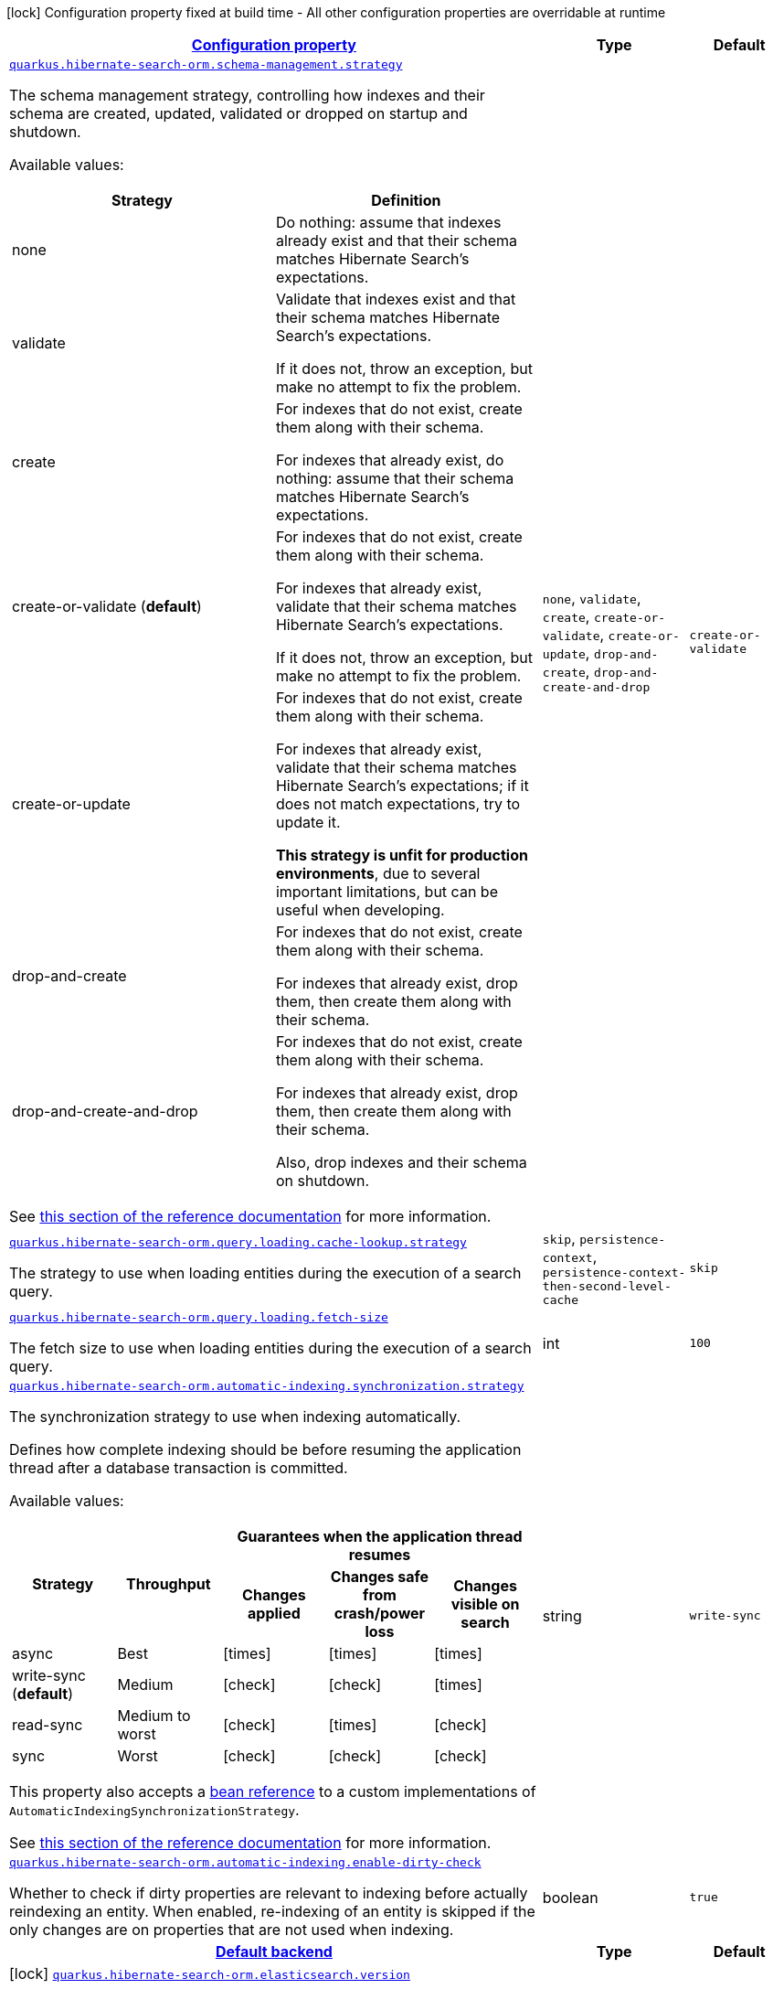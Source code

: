 [.configuration-legend]
icon:lock[title=Fixed at build time] Configuration property fixed at build time - All other configuration properties are overridable at runtime
[.configuration-reference, cols="80,.^10,.^10"]
|===

h|[[quarkus-hibernate-search-orm-elasticsearch-config-group-hibernate-search-elasticsearch-runtime-config-persistence-unit_configuration]]link:#quarkus-hibernate-search-orm-elasticsearch-config-group-hibernate-search-elasticsearch-runtime-config-persistence-unit_configuration[Configuration property]

h|Type
h|Default

a| [[quarkus-hibernate-search-orm-elasticsearch-config-group-hibernate-search-elasticsearch-runtime-config-persistence-unit_quarkus.hibernate-search-orm.schema-management.strategy]]`link:#quarkus-hibernate-search-orm-elasticsearch-config-group-hibernate-search-elasticsearch-runtime-config-persistence-unit_quarkus.hibernate-search-orm.schema-management.strategy[quarkus.hibernate-search-orm.schema-management.strategy]`

[.description]
--
The schema management strategy, controlling how indexes and their schema
are created, updated, validated or dropped on startup and shutdown.

Available values:

[cols=2]
!===
h!Strategy
h!Definition

!none
!Do nothing: assume that indexes already exist and that their schema matches Hibernate Search's expectations.

!validate
!Validate that indexes exist and that their schema matches Hibernate Search's expectations.

If it does not, throw an exception, but make no attempt to fix the problem.

!create
!For indexes that do not exist, create them along with their schema.

For indexes that already exist, do nothing: assume that their schema matches Hibernate Search's expectations.

!create-or-validate (**default**)
!For indexes that do not exist, create them along with their schema.

For indexes that already exist, validate that their schema matches Hibernate Search's expectations.

If it does not, throw an exception, but make no attempt to fix the problem.

!create-or-update
!For indexes that do not exist, create them along with their schema.

For indexes that already exist, validate that their schema matches Hibernate Search's expectations;
if it does not match expectations, try to update it.

**This strategy is unfit for production environments**,
due to several important limitations,
but can be useful when developing.

!drop-and-create
!For indexes that do not exist, create them along with their schema.

For indexes that already exist, drop them, then create them along with their schema.

!drop-and-create-and-drop
!For indexes that do not exist, create them along with their schema.

For indexes that already exist, drop them, then create them along with their schema.

Also, drop indexes and their schema on shutdown.
!===

See https://docs.jboss.org/hibernate/stable/search/reference/en-US/html_single/#mapper-orm-schema-management-strategy[this section of the reference documentation]
for more information.
--|`none`, `validate`, `create`, `create-or-validate`, `create-or-update`, `drop-and-create`, `drop-and-create-and-drop` 
|`create-or-validate`


a| [[quarkus-hibernate-search-orm-elasticsearch-config-group-hibernate-search-elasticsearch-runtime-config-persistence-unit_quarkus.hibernate-search-orm.query.loading.cache-lookup.strategy]]`link:#quarkus-hibernate-search-orm-elasticsearch-config-group-hibernate-search-elasticsearch-runtime-config-persistence-unit_quarkus.hibernate-search-orm.query.loading.cache-lookup.strategy[quarkus.hibernate-search-orm.query.loading.cache-lookup.strategy]`

[.description]
--
The strategy to use when loading entities during the execution of a search query.
--|`skip`, `persistence-context`, `persistence-context-then-second-level-cache` 
|`skip`


a| [[quarkus-hibernate-search-orm-elasticsearch-config-group-hibernate-search-elasticsearch-runtime-config-persistence-unit_quarkus.hibernate-search-orm.query.loading.fetch-size]]`link:#quarkus-hibernate-search-orm-elasticsearch-config-group-hibernate-search-elasticsearch-runtime-config-persistence-unit_quarkus.hibernate-search-orm.query.loading.fetch-size[quarkus.hibernate-search-orm.query.loading.fetch-size]`

[.description]
--
The fetch size to use when loading entities during the execution of a search query.
--|int 
|`100`


a| [[quarkus-hibernate-search-orm-elasticsearch-config-group-hibernate-search-elasticsearch-runtime-config-persistence-unit_quarkus.hibernate-search-orm.automatic-indexing.synchronization.strategy]]`link:#quarkus-hibernate-search-orm-elasticsearch-config-group-hibernate-search-elasticsearch-runtime-config-persistence-unit_quarkus.hibernate-search-orm.automatic-indexing.synchronization.strategy[quarkus.hibernate-search-orm.automatic-indexing.synchronization.strategy]`

[.description]
--
The synchronization strategy to use when indexing automatically.

Defines how complete indexing should be before resuming the application thread
after a database transaction is committed.

Available values:

[cols=5]
!===
.2+h!Strategy
.2+h!Throughput
3+^h!Guarantees when the application thread resumes

h!Changes applied
h!Changes safe from crash/power loss
h!Changes visible on search

!async
!Best
^!icon:times[role=red]
^!icon:times[role=red]
^!icon:times[role=red]

!write-sync (**default**)
!Medium
^!icon:check[role=lime]
^!icon:check[role=lime]
^!icon:times[role=red]

!read-sync
!Medium to worst
^!icon:check[role=lime]
^!icon:times[role=red]
^!icon:check[role=lime]

!sync
!Worst
^!icon:check[role=lime]
^!icon:check[role=lime]
^!icon:check[role=lime]
!===

This property also accepts a <<bean-reference-note-anchor,bean reference>>
to a custom implementations of `AutomaticIndexingSynchronizationStrategy`.

See
link:{hibernate-search-doc-prefix}#mapper-orm-indexing-automatic-synchronization[this section of the reference documentation]
for more information.
--|string 
|`write-sync`


a| [[quarkus-hibernate-search-orm-elasticsearch-config-group-hibernate-search-elasticsearch-runtime-config-persistence-unit_quarkus.hibernate-search-orm.automatic-indexing.enable-dirty-check]]`link:#quarkus-hibernate-search-orm-elasticsearch-config-group-hibernate-search-elasticsearch-runtime-config-persistence-unit_quarkus.hibernate-search-orm.automatic-indexing.enable-dirty-check[quarkus.hibernate-search-orm.automatic-indexing.enable-dirty-check]`

[.description]
--
Whether to check if dirty properties are relevant to indexing before actually reindexing an entity. 
 When enabled, re-indexing of an entity is skipped if the only changes are on properties that are not used when indexing.
--|boolean 
|`true`


h|[[quarkus-hibernate-search-orm-elasticsearch-config-group-hibernate-search-elasticsearch-runtime-config-persistence-unit_quarkus.hibernate-search-orm.default-backend-default-backend]]link:#quarkus-hibernate-search-orm-elasticsearch-config-group-hibernate-search-elasticsearch-runtime-config-persistence-unit_quarkus.hibernate-search-orm.default-backend-default-backend[Default backend]

h|Type
h|Default

a|icon:lock[title=Fixed at build time] [[quarkus-hibernate-search-orm-elasticsearch-config-group-hibernate-search-elasticsearch-runtime-config-persistence-unit_quarkus.hibernate-search-orm.elasticsearch.version]]`link:#quarkus-hibernate-search-orm-elasticsearch-config-group-hibernate-search-elasticsearch-runtime-config-persistence-unit_quarkus.hibernate-search-orm.elasticsearch.version[quarkus.hibernate-search-orm.elasticsearch.version]`

[.description]
--
The version of Elasticsearch used in the cluster. 
 As the schema is generated without a connection to the server, this item is mandatory. 
 It doesn't have to be the exact version (it can be 7 or 7.1 for instance) but it has to be sufficiently precise to choose a model dialect (the one used to generate the schema) compatible with the protocol dialect (the one used to communicate with Elasticsearch). 
 There's no rule of thumb here as it depends on the schema incompatibilities introduced by Elasticsearch versions. In any case, if there is a problem, you will have an error when Hibernate Search tries to connect to the cluster.
--|ElasticsearchVersion 
|


a|icon:lock[title=Fixed at build time] [[quarkus-hibernate-search-orm-elasticsearch-config-group-hibernate-search-elasticsearch-runtime-config-persistence-unit_quarkus.hibernate-search-orm.elasticsearch.layout.strategy]]`link:#quarkus-hibernate-search-orm-elasticsearch-config-group-hibernate-search-elasticsearch-runtime-config-persistence-unit_quarkus.hibernate-search-orm.elasticsearch.layout.strategy[quarkus.hibernate-search-orm.elasticsearch.layout.strategy]`

[.description]
--
A <<bean-reference-note-anchor,bean reference>> to the component
used to configure layout (e.g. index names, index aliases).

The referenced bean must implement `IndexLayoutStrategy`.

Available built-in implementations:

`simple`::
The default, future-proof strategy: if the index name in Hibernate Search is `myIndex`,
this strategy will create an index named `myindex-000001`, an alias for write operations named `myindex-write`,
and an alias for read operations named `myindex-read`.
`no-alias`::
A strategy without index aliases, mostly useful on legacy clusters:
if the index name in Hibernate Search is `myIndex`,
this strategy will create an index named `myindex`, and will not use any alias.

See
link:{hibernate-search-doc-prefix}#backend-elasticsearch-indexlayout[this section of the reference documentation]
for more information.
--|string 
|


a|icon:lock[title=Fixed at build time] [[quarkus-hibernate-search-orm-elasticsearch-config-group-hibernate-search-elasticsearch-runtime-config-persistence-unit_quarkus.hibernate-search-orm.elasticsearch.analysis.configurer]]`link:#quarkus-hibernate-search-orm-elasticsearch-config-group-hibernate-search-elasticsearch-runtime-config-persistence-unit_quarkus.hibernate-search-orm.elasticsearch.analysis.configurer[quarkus.hibernate-search-orm.elasticsearch.analysis.configurer]`

[.description]
--
A <<bean-reference-note-anchor,bean reference>> to the component
used to configure full text analysis (e.g. analyzers, normalizers).

The referenced bean must implement `ElasticsearchAnalysisConfigurer`.

See <<analysis-configurer>> for more information.
--|string 
|


a| [[quarkus-hibernate-search-orm-elasticsearch-config-group-hibernate-search-elasticsearch-runtime-config-persistence-unit_quarkus.hibernate-search-orm.elasticsearch.hosts]]`link:#quarkus-hibernate-search-orm-elasticsearch-config-group-hibernate-search-elasticsearch-runtime-config-persistence-unit_quarkus.hibernate-search-orm.elasticsearch.hosts[quarkus.hibernate-search-orm.elasticsearch.hosts]`

[.description]
--
The list of hosts of the Elasticsearch servers.
--|list of string 
|`localhost:9200`


a| [[quarkus-hibernate-search-orm-elasticsearch-config-group-hibernate-search-elasticsearch-runtime-config-persistence-unit_quarkus.hibernate-search-orm.elasticsearch.protocol]]`link:#quarkus-hibernate-search-orm-elasticsearch-config-group-hibernate-search-elasticsearch-runtime-config-persistence-unit_quarkus.hibernate-search-orm.elasticsearch.protocol[quarkus.hibernate-search-orm.elasticsearch.protocol]`

[.description]
--
The protocol to use when contacting Elasticsearch servers. Set to "https" to enable SSL/TLS.
--|`http`, `https` 
|`http`


a| [[quarkus-hibernate-search-orm-elasticsearch-config-group-hibernate-search-elasticsearch-runtime-config-persistence-unit_quarkus.hibernate-search-orm.elasticsearch.username]]`link:#quarkus-hibernate-search-orm-elasticsearch-config-group-hibernate-search-elasticsearch-runtime-config-persistence-unit_quarkus.hibernate-search-orm.elasticsearch.username[quarkus.hibernate-search-orm.elasticsearch.username]`

[.description]
--
The username used for authentication.
--|string 
|


a| [[quarkus-hibernate-search-orm-elasticsearch-config-group-hibernate-search-elasticsearch-runtime-config-persistence-unit_quarkus.hibernate-search-orm.elasticsearch.password]]`link:#quarkus-hibernate-search-orm-elasticsearch-config-group-hibernate-search-elasticsearch-runtime-config-persistence-unit_quarkus.hibernate-search-orm.elasticsearch.password[quarkus.hibernate-search-orm.elasticsearch.password]`

[.description]
--
The password used for authentication.
--|string 
|


a| [[quarkus-hibernate-search-orm-elasticsearch-config-group-hibernate-search-elasticsearch-runtime-config-persistence-unit_quarkus.hibernate-search-orm.elasticsearch.connection-timeout]]`link:#quarkus-hibernate-search-orm-elasticsearch-config-group-hibernate-search-elasticsearch-runtime-config-persistence-unit_quarkus.hibernate-search-orm.elasticsearch.connection-timeout[quarkus.hibernate-search-orm.elasticsearch.connection-timeout]`

[.description]
--
The timeout when establishing a connection to an Elasticsearch server.
--|link:https://docs.oracle.com/javase/8/docs/api/java/time/Duration.html[Duration]
  link:#duration-note-anchor[icon:question-circle[], title=More information about the Duration format]
|`1S`


a| [[quarkus-hibernate-search-orm-elasticsearch-config-group-hibernate-search-elasticsearch-runtime-config-persistence-unit_quarkus.hibernate-search-orm.elasticsearch.read-timeout]]`link:#quarkus-hibernate-search-orm-elasticsearch-config-group-hibernate-search-elasticsearch-runtime-config-persistence-unit_quarkus.hibernate-search-orm.elasticsearch.read-timeout[quarkus.hibernate-search-orm.elasticsearch.read-timeout]`

[.description]
--
The timeout when reading responses from an Elasticsearch server.
--|link:https://docs.oracle.com/javase/8/docs/api/java/time/Duration.html[Duration]
  link:#duration-note-anchor[icon:question-circle[], title=More information about the Duration format]
|`30S`


a| [[quarkus-hibernate-search-orm-elasticsearch-config-group-hibernate-search-elasticsearch-runtime-config-persistence-unit_quarkus.hibernate-search-orm.elasticsearch.request-timeout]]`link:#quarkus-hibernate-search-orm-elasticsearch-config-group-hibernate-search-elasticsearch-runtime-config-persistence-unit_quarkus.hibernate-search-orm.elasticsearch.request-timeout[quarkus.hibernate-search-orm.elasticsearch.request-timeout]`

[.description]
--
The timeout when executing a request to an Elasticsearch server. 
 This includes the time needed to wait for a connection to be available, send the request and read the response.
--|link:https://docs.oracle.com/javase/8/docs/api/java/time/Duration.html[Duration]
  link:#duration-note-anchor[icon:question-circle[], title=More information about the Duration format]
|


a| [[quarkus-hibernate-search-orm-elasticsearch-config-group-hibernate-search-elasticsearch-runtime-config-persistence-unit_quarkus.hibernate-search-orm.elasticsearch.max-connections]]`link:#quarkus-hibernate-search-orm-elasticsearch-config-group-hibernate-search-elasticsearch-runtime-config-persistence-unit_quarkus.hibernate-search-orm.elasticsearch.max-connections[quarkus.hibernate-search-orm.elasticsearch.max-connections]`

[.description]
--
The maximum number of connections to all the Elasticsearch servers.
--|int 
|`20`


a| [[quarkus-hibernate-search-orm-elasticsearch-config-group-hibernate-search-elasticsearch-runtime-config-persistence-unit_quarkus.hibernate-search-orm.elasticsearch.max-connections-per-route]]`link:#quarkus-hibernate-search-orm-elasticsearch-config-group-hibernate-search-elasticsearch-runtime-config-persistence-unit_quarkus.hibernate-search-orm.elasticsearch.max-connections-per-route[quarkus.hibernate-search-orm.elasticsearch.max-connections-per-route]`

[.description]
--
The maximum number of connections per Elasticsearch server.
--|int 
|`10`


a| [[quarkus-hibernate-search-orm-elasticsearch-config-group-hibernate-search-elasticsearch-runtime-config-persistence-unit_quarkus.hibernate-search-orm.elasticsearch.discovery.enabled]]`link:#quarkus-hibernate-search-orm-elasticsearch-config-group-hibernate-search-elasticsearch-runtime-config-persistence-unit_quarkus.hibernate-search-orm.elasticsearch.discovery.enabled[quarkus.hibernate-search-orm.elasticsearch.discovery.enabled]`

[.description]
--
Defines if automatic discovery is enabled.
--|boolean 
|`false`


a| [[quarkus-hibernate-search-orm-elasticsearch-config-group-hibernate-search-elasticsearch-runtime-config-persistence-unit_quarkus.hibernate-search-orm.elasticsearch.discovery.refresh-interval]]`link:#quarkus-hibernate-search-orm-elasticsearch-config-group-hibernate-search-elasticsearch-runtime-config-persistence-unit_quarkus.hibernate-search-orm.elasticsearch.discovery.refresh-interval[quarkus.hibernate-search-orm.elasticsearch.discovery.refresh-interval]`

[.description]
--
Refresh interval of the node list.
--|link:https://docs.oracle.com/javase/8/docs/api/java/time/Duration.html[Duration]
  link:#duration-note-anchor[icon:question-circle[], title=More information about the Duration format]
|`10S`


a| [[quarkus-hibernate-search-orm-elasticsearch-config-group-hibernate-search-elasticsearch-runtime-config-persistence-unit_quarkus.hibernate-search-orm.elasticsearch.thread-pool.size]]`link:#quarkus-hibernate-search-orm-elasticsearch-config-group-hibernate-search-elasticsearch-runtime-config-persistence-unit_quarkus.hibernate-search-orm.elasticsearch.thread-pool.size[quarkus.hibernate-search-orm.elasticsearch.thread-pool.size]`

[.description]
--
The size of the thread pool assigned to the backend. 
 Note that number is *per backend*, not per index. Adding more indexes will not add more threads. 
 As all operations happening in this thread-pool are non-blocking, raising its size above the number of processor cores available to the JVM will not bring noticeable performance benefit. The only reason to alter this setting would be to reduce the number of threads; for example, in an application with a single index with a single indexing queue, running on a machine with 64 processor cores, you might want to bring down the number of threads. 
 Defaults to the number of processor cores available to the JVM on startup.
--|int 
|


a| [[quarkus-hibernate-search-orm-elasticsearch-config-group-hibernate-search-elasticsearch-runtime-config-persistence-unit_quarkus.hibernate-search-orm.elasticsearch.version-check.enabled]]`link:#quarkus-hibernate-search-orm-elasticsearch-config-group-hibernate-search-elasticsearch-runtime-config-persistence-unit_quarkus.hibernate-search-orm.elasticsearch.version-check.enabled[quarkus.hibernate-search-orm.elasticsearch.version-check.enabled]`

[.description]
--
Whether Hibernate Search should check the version of the Elasticsearch cluster on startup. 
 Set to `false` if the Elasticsearch cluster may not be available on startup.
--|boolean 
|`true`


a| [[quarkus-hibernate-search-orm-elasticsearch-config-group-hibernate-search-elasticsearch-runtime-config-persistence-unit_quarkus.hibernate-search-orm.elasticsearch.schema-management.required-status]]`link:#quarkus-hibernate-search-orm-elasticsearch-config-group-hibernate-search-elasticsearch-runtime-config-persistence-unit_quarkus.hibernate-search-orm.elasticsearch.schema-management.required-status[quarkus.hibernate-search-orm.elasticsearch.schema-management.required-status]`

[.description]
--
The minimal cluster status required.
--|`green`, `yellow`, `red` 
|`yellow`


a| [[quarkus-hibernate-search-orm-elasticsearch-config-group-hibernate-search-elasticsearch-runtime-config-persistence-unit_quarkus.hibernate-search-orm.elasticsearch.schema-management.required-status-wait-timeout]]`link:#quarkus-hibernate-search-orm-elasticsearch-config-group-hibernate-search-elasticsearch-runtime-config-persistence-unit_quarkus.hibernate-search-orm.elasticsearch.schema-management.required-status-wait-timeout[quarkus.hibernate-search-orm.elasticsearch.schema-management.required-status-wait-timeout]`

[.description]
--
How long we should wait for the status before failing the bootstrap.
--|link:https://docs.oracle.com/javase/8/docs/api/java/time/Duration.html[Duration]
  link:#duration-note-anchor[icon:question-circle[], title=More information about the Duration format]
|`10S`


a| [[quarkus-hibernate-search-orm-elasticsearch-config-group-hibernate-search-elasticsearch-runtime-config-persistence-unit_quarkus.hibernate-search-orm.elasticsearch.indexing.queue-count]]`link:#quarkus-hibernate-search-orm-elasticsearch-config-group-hibernate-search-elasticsearch-runtime-config-persistence-unit_quarkus.hibernate-search-orm.elasticsearch.indexing.queue-count[quarkus.hibernate-search-orm.elasticsearch.indexing.queue-count]`

[.description]
--
The number of indexing queues assigned to each index. 
 Higher values will lead to more connections being used in parallel, which may lead to higher indexing throughput, but incurs a risk of overloading Elasticsearch, i.e. of overflowing its HTTP request buffers and tripping link:https://www.elastic.co/guide/en/elasticsearch/reference/7.9/circuit-breaker.html[circuit breakers], leading to Elasticsearch giving up on some request and resulting in indexing failures.
--|int 
|`10`


a| [[quarkus-hibernate-search-orm-elasticsearch-config-group-hibernate-search-elasticsearch-runtime-config-persistence-unit_quarkus.hibernate-search-orm.elasticsearch.indexing.queue-size]]`link:#quarkus-hibernate-search-orm-elasticsearch-config-group-hibernate-search-elasticsearch-runtime-config-persistence-unit_quarkus.hibernate-search-orm.elasticsearch.indexing.queue-size[quarkus.hibernate-search-orm.elasticsearch.indexing.queue-size]`

[.description]
--
The size of indexing queues. 
 Lower values may lead to lower memory usage, especially if there are many queues, but values that are too low will reduce the likeliness of reaching the max bulk size and increase the likeliness of application threads blocking because the queue is full, which may lead to lower indexing throughput.
--|int 
|`1000`


a| [[quarkus-hibernate-search-orm-elasticsearch-config-group-hibernate-search-elasticsearch-runtime-config-persistence-unit_quarkus.hibernate-search-orm.elasticsearch.indexing.max-bulk-size]]`link:#quarkus-hibernate-search-orm-elasticsearch-config-group-hibernate-search-elasticsearch-runtime-config-persistence-unit_quarkus.hibernate-search-orm.elasticsearch.indexing.max-bulk-size[quarkus.hibernate-search-orm.elasticsearch.indexing.max-bulk-size]`

[.description]
--
The maximum size of bulk requests created when processing indexing queues. 
 Higher values will lead to more documents being sent in each HTTP request sent to Elasticsearch, which may lead to higher indexing throughput, but incurs a risk of overloading Elasticsearch, i.e. of overflowing its HTTP request buffers and tripping link:https://www.elastic.co/guide/en/elasticsearch/reference/7.9/circuit-breaker.html[circuit breakers], leading to Elasticsearch giving up on some request and resulting in indexing failures. 
 Note that raising this number above the queue size has no effect, as bulks cannot include more requests than are contained in the queue.
--|int 
|`100`


a|icon:lock[title=Fixed at build time] [[quarkus-hibernate-search-orm-elasticsearch-config-group-hibernate-search-elasticsearch-runtime-config-persistence-unit_quarkus.hibernate-search-orm.elasticsearch.indexes.-index-name-.analysis.configurer]]`link:#quarkus-hibernate-search-orm-elasticsearch-config-group-hibernate-search-elasticsearch-runtime-config-persistence-unit_quarkus.hibernate-search-orm.elasticsearch.indexes.-index-name-.analysis.configurer[quarkus.hibernate-search-orm.elasticsearch.indexes."index-name".analysis.configurer]`

[.description]
--
A <<bean-reference-note-anchor,bean reference>> to the component
used to configure full text analysis (e.g. analyzers, normalizers).

The referenced bean must implement `ElasticsearchAnalysisConfigurer`.

See <<analysis-configurer>> for more information.
--|string 
|


a| [[quarkus-hibernate-search-orm-elasticsearch-config-group-hibernate-search-elasticsearch-runtime-config-persistence-unit_quarkus.hibernate-search-orm.elasticsearch.indexes.-index-name-.schema-management.required-status]]`link:#quarkus-hibernate-search-orm-elasticsearch-config-group-hibernate-search-elasticsearch-runtime-config-persistence-unit_quarkus.hibernate-search-orm.elasticsearch.indexes.-index-name-.schema-management.required-status[quarkus.hibernate-search-orm.elasticsearch.indexes."index-name".schema-management.required-status]`

[.description]
--
The minimal cluster status required.
--|`green`, `yellow`, `red` 
|`yellow`


a| [[quarkus-hibernate-search-orm-elasticsearch-config-group-hibernate-search-elasticsearch-runtime-config-persistence-unit_quarkus.hibernate-search-orm.elasticsearch.indexes.-index-name-.schema-management.required-status-wait-timeout]]`link:#quarkus-hibernate-search-orm-elasticsearch-config-group-hibernate-search-elasticsearch-runtime-config-persistence-unit_quarkus.hibernate-search-orm.elasticsearch.indexes.-index-name-.schema-management.required-status-wait-timeout[quarkus.hibernate-search-orm.elasticsearch.indexes."index-name".schema-management.required-status-wait-timeout]`

[.description]
--
How long we should wait for the status before failing the bootstrap.
--|link:https://docs.oracle.com/javase/8/docs/api/java/time/Duration.html[Duration]
  link:#duration-note-anchor[icon:question-circle[], title=More information about the Duration format]
|`10S`


a| [[quarkus-hibernate-search-orm-elasticsearch-config-group-hibernate-search-elasticsearch-runtime-config-persistence-unit_quarkus.hibernate-search-orm.elasticsearch.indexes.-index-name-.indexing.queue-count]]`link:#quarkus-hibernate-search-orm-elasticsearch-config-group-hibernate-search-elasticsearch-runtime-config-persistence-unit_quarkus.hibernate-search-orm.elasticsearch.indexes.-index-name-.indexing.queue-count[quarkus.hibernate-search-orm.elasticsearch.indexes."index-name".indexing.queue-count]`

[.description]
--
The number of indexing queues assigned to each index. 
 Higher values will lead to more connections being used in parallel, which may lead to higher indexing throughput, but incurs a risk of overloading Elasticsearch, i.e. of overflowing its HTTP request buffers and tripping link:https://www.elastic.co/guide/en/elasticsearch/reference/7.9/circuit-breaker.html[circuit breakers], leading to Elasticsearch giving up on some request and resulting in indexing failures.
--|int 
|`10`


a| [[quarkus-hibernate-search-orm-elasticsearch-config-group-hibernate-search-elasticsearch-runtime-config-persistence-unit_quarkus.hibernate-search-orm.elasticsearch.indexes.-index-name-.indexing.queue-size]]`link:#quarkus-hibernate-search-orm-elasticsearch-config-group-hibernate-search-elasticsearch-runtime-config-persistence-unit_quarkus.hibernate-search-orm.elasticsearch.indexes.-index-name-.indexing.queue-size[quarkus.hibernate-search-orm.elasticsearch.indexes."index-name".indexing.queue-size]`

[.description]
--
The size of indexing queues. 
 Lower values may lead to lower memory usage, especially if there are many queues, but values that are too low will reduce the likeliness of reaching the max bulk size and increase the likeliness of application threads blocking because the queue is full, which may lead to lower indexing throughput.
--|int 
|`1000`


a| [[quarkus-hibernate-search-orm-elasticsearch-config-group-hibernate-search-elasticsearch-runtime-config-persistence-unit_quarkus.hibernate-search-orm.elasticsearch.indexes.-index-name-.indexing.max-bulk-size]]`link:#quarkus-hibernate-search-orm-elasticsearch-config-group-hibernate-search-elasticsearch-runtime-config-persistence-unit_quarkus.hibernate-search-orm.elasticsearch.indexes.-index-name-.indexing.max-bulk-size[quarkus.hibernate-search-orm.elasticsearch.indexes."index-name".indexing.max-bulk-size]`

[.description]
--
The maximum size of bulk requests created when processing indexing queues. 
 Higher values will lead to more documents being sent in each HTTP request sent to Elasticsearch, which may lead to higher indexing throughput, but incurs a risk of overloading Elasticsearch, i.e. of overflowing its HTTP request buffers and tripping link:https://www.elastic.co/guide/en/elasticsearch/reference/7.9/circuit-breaker.html[circuit breakers], leading to Elasticsearch giving up on some request and resulting in indexing failures. 
 Note that raising this number above the queue size has no effect, as bulks cannot include more requests than are contained in the queue.
--|int 
|`100`


h|[[quarkus-hibernate-search-orm-elasticsearch-config-group-hibernate-search-elasticsearch-runtime-config-persistence-unit_quarkus.hibernate-search-orm.named-backends-named-backends]]link:#quarkus-hibernate-search-orm-elasticsearch-config-group-hibernate-search-elasticsearch-runtime-config-persistence-unit_quarkus.hibernate-search-orm.named-backends-named-backends[Named backends]

h|Type
h|Default

a|icon:lock[title=Fixed at build time] [[quarkus-hibernate-search-orm-elasticsearch-config-group-hibernate-search-elasticsearch-runtime-config-persistence-unit_quarkus.hibernate-search-orm.elasticsearch.backends.-backend-name-.version]]`link:#quarkus-hibernate-search-orm-elasticsearch-config-group-hibernate-search-elasticsearch-runtime-config-persistence-unit_quarkus.hibernate-search-orm.elasticsearch.backends.-backend-name-.version[quarkus.hibernate-search-orm.elasticsearch.backends."backend-name".version]`

[.description]
--
The version of Elasticsearch used in the cluster. 
 As the schema is generated without a connection to the server, this item is mandatory. 
 It doesn't have to be the exact version (it can be 7 or 7.1 for instance) but it has to be sufficiently precise to choose a model dialect (the one used to generate the schema) compatible with the protocol dialect (the one used to communicate with Elasticsearch). 
 There's no rule of thumb here as it depends on the schema incompatibilities introduced by Elasticsearch versions. In any case, if there is a problem, you will have an error when Hibernate Search tries to connect to the cluster.
--|ElasticsearchVersion 
|


a|icon:lock[title=Fixed at build time] [[quarkus-hibernate-search-orm-elasticsearch-config-group-hibernate-search-elasticsearch-runtime-config-persistence-unit_quarkus.hibernate-search-orm.elasticsearch.backends.-backend-name-.layout.strategy]]`link:#quarkus-hibernate-search-orm-elasticsearch-config-group-hibernate-search-elasticsearch-runtime-config-persistence-unit_quarkus.hibernate-search-orm.elasticsearch.backends.-backend-name-.layout.strategy[quarkus.hibernate-search-orm.elasticsearch.backends."backend-name".layout.strategy]`

[.description]
--
A <<bean-reference-note-anchor,bean reference>> to the component
used to configure layout (e.g. index names, index aliases).

The referenced bean must implement `IndexLayoutStrategy`.

Available built-in implementations:

`simple`::
The default, future-proof strategy: if the index name in Hibernate Search is `myIndex`,
this strategy will create an index named `myindex-000001`, an alias for write operations named `myindex-write`,
and an alias for read operations named `myindex-read`.
`no-alias`::
A strategy without index aliases, mostly useful on legacy clusters:
if the index name in Hibernate Search is `myIndex`,
this strategy will create an index named `myindex`, and will not use any alias.

See
link:{hibernate-search-doc-prefix}#backend-elasticsearch-indexlayout[this section of the reference documentation]
for more information.
--|string 
|


a|icon:lock[title=Fixed at build time] [[quarkus-hibernate-search-orm-elasticsearch-config-group-hibernate-search-elasticsearch-runtime-config-persistence-unit_quarkus.hibernate-search-orm.elasticsearch.backends.-backend-name-.analysis.configurer]]`link:#quarkus-hibernate-search-orm-elasticsearch-config-group-hibernate-search-elasticsearch-runtime-config-persistence-unit_quarkus.hibernate-search-orm.elasticsearch.backends.-backend-name-.analysis.configurer[quarkus.hibernate-search-orm.elasticsearch.backends."backend-name".analysis.configurer]`

[.description]
--
A <<bean-reference-note-anchor,bean reference>> to the component
used to configure full text analysis (e.g. analyzers, normalizers).

The referenced bean must implement `ElasticsearchAnalysisConfigurer`.

See <<analysis-configurer>> for more information.
--|string 
|


a|icon:lock[title=Fixed at build time] [[quarkus-hibernate-search-orm-elasticsearch-config-group-hibernate-search-elasticsearch-runtime-config-persistence-unit_quarkus.hibernate-search-orm.elasticsearch.backends.-backend-name-.indexes.-index-name-.analysis.configurer]]`link:#quarkus-hibernate-search-orm-elasticsearch-config-group-hibernate-search-elasticsearch-runtime-config-persistence-unit_quarkus.hibernate-search-orm.elasticsearch.backends.-backend-name-.indexes.-index-name-.analysis.configurer[quarkus.hibernate-search-orm.elasticsearch.backends."backend-name".indexes."index-name".analysis.configurer]`

[.description]
--
A <<bean-reference-note-anchor,bean reference>> to the component
used to configure full text analysis (e.g. analyzers, normalizers).

The referenced bean must implement `ElasticsearchAnalysisConfigurer`.

See <<analysis-configurer>> for more information.
--|string 
|


a| [[quarkus-hibernate-search-orm-elasticsearch-config-group-hibernate-search-elasticsearch-runtime-config-persistence-unit_quarkus.hibernate-search-orm.elasticsearch.backends.-backend-name-.hosts]]`link:#quarkus-hibernate-search-orm-elasticsearch-config-group-hibernate-search-elasticsearch-runtime-config-persistence-unit_quarkus.hibernate-search-orm.elasticsearch.backends.-backend-name-.hosts[quarkus.hibernate-search-orm.elasticsearch.backends."backend-name".hosts]`

[.description]
--
The list of hosts of the Elasticsearch servers.
--|list of string 
|`localhost:9200`


a| [[quarkus-hibernate-search-orm-elasticsearch-config-group-hibernate-search-elasticsearch-runtime-config-persistence-unit_quarkus.hibernate-search-orm.elasticsearch.backends.-backend-name-.protocol]]`link:#quarkus-hibernate-search-orm-elasticsearch-config-group-hibernate-search-elasticsearch-runtime-config-persistence-unit_quarkus.hibernate-search-orm.elasticsearch.backends.-backend-name-.protocol[quarkus.hibernate-search-orm.elasticsearch.backends."backend-name".protocol]`

[.description]
--
The protocol to use when contacting Elasticsearch servers. Set to "https" to enable SSL/TLS.
--|`http`, `https` 
|`http`


a| [[quarkus-hibernate-search-orm-elasticsearch-config-group-hibernate-search-elasticsearch-runtime-config-persistence-unit_quarkus.hibernate-search-orm.elasticsearch.backends.-backend-name-.username]]`link:#quarkus-hibernate-search-orm-elasticsearch-config-group-hibernate-search-elasticsearch-runtime-config-persistence-unit_quarkus.hibernate-search-orm.elasticsearch.backends.-backend-name-.username[quarkus.hibernate-search-orm.elasticsearch.backends."backend-name".username]`

[.description]
--
The username used for authentication.
--|string 
|


a| [[quarkus-hibernate-search-orm-elasticsearch-config-group-hibernate-search-elasticsearch-runtime-config-persistence-unit_quarkus.hibernate-search-orm.elasticsearch.backends.-backend-name-.password]]`link:#quarkus-hibernate-search-orm-elasticsearch-config-group-hibernate-search-elasticsearch-runtime-config-persistence-unit_quarkus.hibernate-search-orm.elasticsearch.backends.-backend-name-.password[quarkus.hibernate-search-orm.elasticsearch.backends."backend-name".password]`

[.description]
--
The password used for authentication.
--|string 
|


a| [[quarkus-hibernate-search-orm-elasticsearch-config-group-hibernate-search-elasticsearch-runtime-config-persistence-unit_quarkus.hibernate-search-orm.elasticsearch.backends.-backend-name-.connection-timeout]]`link:#quarkus-hibernate-search-orm-elasticsearch-config-group-hibernate-search-elasticsearch-runtime-config-persistence-unit_quarkus.hibernate-search-orm.elasticsearch.backends.-backend-name-.connection-timeout[quarkus.hibernate-search-orm.elasticsearch.backends."backend-name".connection-timeout]`

[.description]
--
The timeout when establishing a connection to an Elasticsearch server.
--|link:https://docs.oracle.com/javase/8/docs/api/java/time/Duration.html[Duration]
  link:#duration-note-anchor[icon:question-circle[], title=More information about the Duration format]
|`1S`


a| [[quarkus-hibernate-search-orm-elasticsearch-config-group-hibernate-search-elasticsearch-runtime-config-persistence-unit_quarkus.hibernate-search-orm.elasticsearch.backends.-backend-name-.read-timeout]]`link:#quarkus-hibernate-search-orm-elasticsearch-config-group-hibernate-search-elasticsearch-runtime-config-persistence-unit_quarkus.hibernate-search-orm.elasticsearch.backends.-backend-name-.read-timeout[quarkus.hibernate-search-orm.elasticsearch.backends."backend-name".read-timeout]`

[.description]
--
The timeout when reading responses from an Elasticsearch server.
--|link:https://docs.oracle.com/javase/8/docs/api/java/time/Duration.html[Duration]
  link:#duration-note-anchor[icon:question-circle[], title=More information about the Duration format]
|`30S`


a| [[quarkus-hibernate-search-orm-elasticsearch-config-group-hibernate-search-elasticsearch-runtime-config-persistence-unit_quarkus.hibernate-search-orm.elasticsearch.backends.-backend-name-.request-timeout]]`link:#quarkus-hibernate-search-orm-elasticsearch-config-group-hibernate-search-elasticsearch-runtime-config-persistence-unit_quarkus.hibernate-search-orm.elasticsearch.backends.-backend-name-.request-timeout[quarkus.hibernate-search-orm.elasticsearch.backends."backend-name".request-timeout]`

[.description]
--
The timeout when executing a request to an Elasticsearch server. 
 This includes the time needed to wait for a connection to be available, send the request and read the response.
--|link:https://docs.oracle.com/javase/8/docs/api/java/time/Duration.html[Duration]
  link:#duration-note-anchor[icon:question-circle[], title=More information about the Duration format]
|


a| [[quarkus-hibernate-search-orm-elasticsearch-config-group-hibernate-search-elasticsearch-runtime-config-persistence-unit_quarkus.hibernate-search-orm.elasticsearch.backends.-backend-name-.max-connections]]`link:#quarkus-hibernate-search-orm-elasticsearch-config-group-hibernate-search-elasticsearch-runtime-config-persistence-unit_quarkus.hibernate-search-orm.elasticsearch.backends.-backend-name-.max-connections[quarkus.hibernate-search-orm.elasticsearch.backends."backend-name".max-connections]`

[.description]
--
The maximum number of connections to all the Elasticsearch servers.
--|int 
|`20`


a| [[quarkus-hibernate-search-orm-elasticsearch-config-group-hibernate-search-elasticsearch-runtime-config-persistence-unit_quarkus.hibernate-search-orm.elasticsearch.backends.-backend-name-.max-connections-per-route]]`link:#quarkus-hibernate-search-orm-elasticsearch-config-group-hibernate-search-elasticsearch-runtime-config-persistence-unit_quarkus.hibernate-search-orm.elasticsearch.backends.-backend-name-.max-connections-per-route[quarkus.hibernate-search-orm.elasticsearch.backends."backend-name".max-connections-per-route]`

[.description]
--
The maximum number of connections per Elasticsearch server.
--|int 
|`10`


a| [[quarkus-hibernate-search-orm-elasticsearch-config-group-hibernate-search-elasticsearch-runtime-config-persistence-unit_quarkus.hibernate-search-orm.elasticsearch.backends.-backend-name-.discovery.enabled]]`link:#quarkus-hibernate-search-orm-elasticsearch-config-group-hibernate-search-elasticsearch-runtime-config-persistence-unit_quarkus.hibernate-search-orm.elasticsearch.backends.-backend-name-.discovery.enabled[quarkus.hibernate-search-orm.elasticsearch.backends."backend-name".discovery.enabled]`

[.description]
--
Defines if automatic discovery is enabled.
--|boolean 
|`false`


a| [[quarkus-hibernate-search-orm-elasticsearch-config-group-hibernate-search-elasticsearch-runtime-config-persistence-unit_quarkus.hibernate-search-orm.elasticsearch.backends.-backend-name-.discovery.refresh-interval]]`link:#quarkus-hibernate-search-orm-elasticsearch-config-group-hibernate-search-elasticsearch-runtime-config-persistence-unit_quarkus.hibernate-search-orm.elasticsearch.backends.-backend-name-.discovery.refresh-interval[quarkus.hibernate-search-orm.elasticsearch.backends."backend-name".discovery.refresh-interval]`

[.description]
--
Refresh interval of the node list.
--|link:https://docs.oracle.com/javase/8/docs/api/java/time/Duration.html[Duration]
  link:#duration-note-anchor[icon:question-circle[], title=More information about the Duration format]
|`10S`


a| [[quarkus-hibernate-search-orm-elasticsearch-config-group-hibernate-search-elasticsearch-runtime-config-persistence-unit_quarkus.hibernate-search-orm.elasticsearch.backends.-backend-name-.thread-pool.size]]`link:#quarkus-hibernate-search-orm-elasticsearch-config-group-hibernate-search-elasticsearch-runtime-config-persistence-unit_quarkus.hibernate-search-orm.elasticsearch.backends.-backend-name-.thread-pool.size[quarkus.hibernate-search-orm.elasticsearch.backends."backend-name".thread-pool.size]`

[.description]
--
The size of the thread pool assigned to the backend. 
 Note that number is *per backend*, not per index. Adding more indexes will not add more threads. 
 As all operations happening in this thread-pool are non-blocking, raising its size above the number of processor cores available to the JVM will not bring noticeable performance benefit. The only reason to alter this setting would be to reduce the number of threads; for example, in an application with a single index with a single indexing queue, running on a machine with 64 processor cores, you might want to bring down the number of threads. 
 Defaults to the number of processor cores available to the JVM on startup.
--|int 
|


a| [[quarkus-hibernate-search-orm-elasticsearch-config-group-hibernate-search-elasticsearch-runtime-config-persistence-unit_quarkus.hibernate-search-orm.elasticsearch.backends.-backend-name-.version-check.enabled]]`link:#quarkus-hibernate-search-orm-elasticsearch-config-group-hibernate-search-elasticsearch-runtime-config-persistence-unit_quarkus.hibernate-search-orm.elasticsearch.backends.-backend-name-.version-check.enabled[quarkus.hibernate-search-orm.elasticsearch.backends."backend-name".version-check.enabled]`

[.description]
--
Whether Hibernate Search should check the version of the Elasticsearch cluster on startup. 
 Set to `false` if the Elasticsearch cluster may not be available on startup.
--|boolean 
|`true`


a| [[quarkus-hibernate-search-orm-elasticsearch-config-group-hibernate-search-elasticsearch-runtime-config-persistence-unit_quarkus.hibernate-search-orm.elasticsearch.backends.-backend-name-.schema-management.required-status]]`link:#quarkus-hibernate-search-orm-elasticsearch-config-group-hibernate-search-elasticsearch-runtime-config-persistence-unit_quarkus.hibernate-search-orm.elasticsearch.backends.-backend-name-.schema-management.required-status[quarkus.hibernate-search-orm.elasticsearch.backends."backend-name".schema-management.required-status]`

[.description]
--
The minimal cluster status required.
--|`green`, `yellow`, `red` 
|`yellow`


a| [[quarkus-hibernate-search-orm-elasticsearch-config-group-hibernate-search-elasticsearch-runtime-config-persistence-unit_quarkus.hibernate-search-orm.elasticsearch.backends.-backend-name-.schema-management.required-status-wait-timeout]]`link:#quarkus-hibernate-search-orm-elasticsearch-config-group-hibernate-search-elasticsearch-runtime-config-persistence-unit_quarkus.hibernate-search-orm.elasticsearch.backends.-backend-name-.schema-management.required-status-wait-timeout[quarkus.hibernate-search-orm.elasticsearch.backends."backend-name".schema-management.required-status-wait-timeout]`

[.description]
--
How long we should wait for the status before failing the bootstrap.
--|link:https://docs.oracle.com/javase/8/docs/api/java/time/Duration.html[Duration]
  link:#duration-note-anchor[icon:question-circle[], title=More information about the Duration format]
|`10S`


a| [[quarkus-hibernate-search-orm-elasticsearch-config-group-hibernate-search-elasticsearch-runtime-config-persistence-unit_quarkus.hibernate-search-orm.elasticsearch.backends.-backend-name-.indexing.queue-count]]`link:#quarkus-hibernate-search-orm-elasticsearch-config-group-hibernate-search-elasticsearch-runtime-config-persistence-unit_quarkus.hibernate-search-orm.elasticsearch.backends.-backend-name-.indexing.queue-count[quarkus.hibernate-search-orm.elasticsearch.backends."backend-name".indexing.queue-count]`

[.description]
--
The number of indexing queues assigned to each index. 
 Higher values will lead to more connections being used in parallel, which may lead to higher indexing throughput, but incurs a risk of overloading Elasticsearch, i.e. of overflowing its HTTP request buffers and tripping link:https://www.elastic.co/guide/en/elasticsearch/reference/7.9/circuit-breaker.html[circuit breakers], leading to Elasticsearch giving up on some request and resulting in indexing failures.
--|int 
|`10`


a| [[quarkus-hibernate-search-orm-elasticsearch-config-group-hibernate-search-elasticsearch-runtime-config-persistence-unit_quarkus.hibernate-search-orm.elasticsearch.backends.-backend-name-.indexing.queue-size]]`link:#quarkus-hibernate-search-orm-elasticsearch-config-group-hibernate-search-elasticsearch-runtime-config-persistence-unit_quarkus.hibernate-search-orm.elasticsearch.backends.-backend-name-.indexing.queue-size[quarkus.hibernate-search-orm.elasticsearch.backends."backend-name".indexing.queue-size]`

[.description]
--
The size of indexing queues. 
 Lower values may lead to lower memory usage, especially if there are many queues, but values that are too low will reduce the likeliness of reaching the max bulk size and increase the likeliness of application threads blocking because the queue is full, which may lead to lower indexing throughput.
--|int 
|`1000`


a| [[quarkus-hibernate-search-orm-elasticsearch-config-group-hibernate-search-elasticsearch-runtime-config-persistence-unit_quarkus.hibernate-search-orm.elasticsearch.backends.-backend-name-.indexing.max-bulk-size]]`link:#quarkus-hibernate-search-orm-elasticsearch-config-group-hibernate-search-elasticsearch-runtime-config-persistence-unit_quarkus.hibernate-search-orm.elasticsearch.backends.-backend-name-.indexing.max-bulk-size[quarkus.hibernate-search-orm.elasticsearch.backends."backend-name".indexing.max-bulk-size]`

[.description]
--
The maximum size of bulk requests created when processing indexing queues. 
 Higher values will lead to more documents being sent in each HTTP request sent to Elasticsearch, which may lead to higher indexing throughput, but incurs a risk of overloading Elasticsearch, i.e. of overflowing its HTTP request buffers and tripping link:https://www.elastic.co/guide/en/elasticsearch/reference/7.9/circuit-breaker.html[circuit breakers], leading to Elasticsearch giving up on some request and resulting in indexing failures. 
 Note that raising this number above the queue size has no effect, as bulks cannot include more requests than are contained in the queue.
--|int 
|`100`


a| [[quarkus-hibernate-search-orm-elasticsearch-config-group-hibernate-search-elasticsearch-runtime-config-persistence-unit_quarkus.hibernate-search-orm.elasticsearch.backends.-backend-name-.indexes.-index-name-.schema-management.required-status]]`link:#quarkus-hibernate-search-orm-elasticsearch-config-group-hibernate-search-elasticsearch-runtime-config-persistence-unit_quarkus.hibernate-search-orm.elasticsearch.backends.-backend-name-.indexes.-index-name-.schema-management.required-status[quarkus.hibernate-search-orm.elasticsearch.backends."backend-name".indexes."index-name".schema-management.required-status]`

[.description]
--
The minimal cluster status required.
--|`green`, `yellow`, `red` 
|`yellow`


a| [[quarkus-hibernate-search-orm-elasticsearch-config-group-hibernate-search-elasticsearch-runtime-config-persistence-unit_quarkus.hibernate-search-orm.elasticsearch.backends.-backend-name-.indexes.-index-name-.schema-management.required-status-wait-timeout]]`link:#quarkus-hibernate-search-orm-elasticsearch-config-group-hibernate-search-elasticsearch-runtime-config-persistence-unit_quarkus.hibernate-search-orm.elasticsearch.backends.-backend-name-.indexes.-index-name-.schema-management.required-status-wait-timeout[quarkus.hibernate-search-orm.elasticsearch.backends."backend-name".indexes."index-name".schema-management.required-status-wait-timeout]`

[.description]
--
How long we should wait for the status before failing the bootstrap.
--|link:https://docs.oracle.com/javase/8/docs/api/java/time/Duration.html[Duration]
  link:#duration-note-anchor[icon:question-circle[], title=More information about the Duration format]
|`10S`


a| [[quarkus-hibernate-search-orm-elasticsearch-config-group-hibernate-search-elasticsearch-runtime-config-persistence-unit_quarkus.hibernate-search-orm.elasticsearch.backends.-backend-name-.indexes.-index-name-.indexing.queue-count]]`link:#quarkus-hibernate-search-orm-elasticsearch-config-group-hibernate-search-elasticsearch-runtime-config-persistence-unit_quarkus.hibernate-search-orm.elasticsearch.backends.-backend-name-.indexes.-index-name-.indexing.queue-count[quarkus.hibernate-search-orm.elasticsearch.backends."backend-name".indexes."index-name".indexing.queue-count]`

[.description]
--
The number of indexing queues assigned to each index. 
 Higher values will lead to more connections being used in parallel, which may lead to higher indexing throughput, but incurs a risk of overloading Elasticsearch, i.e. of overflowing its HTTP request buffers and tripping link:https://www.elastic.co/guide/en/elasticsearch/reference/7.9/circuit-breaker.html[circuit breakers], leading to Elasticsearch giving up on some request and resulting in indexing failures.
--|int 
|`10`


a| [[quarkus-hibernate-search-orm-elasticsearch-config-group-hibernate-search-elasticsearch-runtime-config-persistence-unit_quarkus.hibernate-search-orm.elasticsearch.backends.-backend-name-.indexes.-index-name-.indexing.queue-size]]`link:#quarkus-hibernate-search-orm-elasticsearch-config-group-hibernate-search-elasticsearch-runtime-config-persistence-unit_quarkus.hibernate-search-orm.elasticsearch.backends.-backend-name-.indexes.-index-name-.indexing.queue-size[quarkus.hibernate-search-orm.elasticsearch.backends."backend-name".indexes."index-name".indexing.queue-size]`

[.description]
--
The size of indexing queues. 
 Lower values may lead to lower memory usage, especially if there are many queues, but values that are too low will reduce the likeliness of reaching the max bulk size and increase the likeliness of application threads blocking because the queue is full, which may lead to lower indexing throughput.
--|int 
|`1000`


a| [[quarkus-hibernate-search-orm-elasticsearch-config-group-hibernate-search-elasticsearch-runtime-config-persistence-unit_quarkus.hibernate-search-orm.elasticsearch.backends.-backend-name-.indexes.-index-name-.indexing.max-bulk-size]]`link:#quarkus-hibernate-search-orm-elasticsearch-config-group-hibernate-search-elasticsearch-runtime-config-persistence-unit_quarkus.hibernate-search-orm.elasticsearch.backends.-backend-name-.indexes.-index-name-.indexing.max-bulk-size[quarkus.hibernate-search-orm.elasticsearch.backends."backend-name".indexes."index-name".indexing.max-bulk-size]`

[.description]
--
The maximum size of bulk requests created when processing indexing queues. 
 Higher values will lead to more documents being sent in each HTTP request sent to Elasticsearch, which may lead to higher indexing throughput, but incurs a risk of overloading Elasticsearch, i.e. of overflowing its HTTP request buffers and tripping link:https://www.elastic.co/guide/en/elasticsearch/reference/7.9/circuit-breaker.html[circuit breakers], leading to Elasticsearch giving up on some request and resulting in indexing failures. 
 Note that raising this number above the queue size has no effect, as bulks cannot include more requests than are contained in the queue.
--|int 
|`100`


h|[[quarkus-hibernate-search-orm-elasticsearch-config-group-hibernate-search-elasticsearch-runtime-config-persistence-unit_quarkus.hibernate-search-orm.persistence-units-configuration-for-additional-named-persistence-units]]link:#quarkus-hibernate-search-orm-elasticsearch-config-group-hibernate-search-elasticsearch-runtime-config-persistence-unit_quarkus.hibernate-search-orm.persistence-units-configuration-for-additional-named-persistence-units[Configuration for additional named persistence units]

h|Type
h|Default

a|icon:lock[title=Fixed at build time] [[quarkus-hibernate-search-orm-elasticsearch-config-group-hibernate-search-elasticsearch-runtime-config-persistence-unit_quarkus.hibernate-search-orm.-persistence-unit-name-.background-failure-handler]]`link:#quarkus-hibernate-search-orm-elasticsearch-config-group-hibernate-search-elasticsearch-runtime-config-persistence-unit_quarkus.hibernate-search-orm.-persistence-unit-name-.background-failure-handler[quarkus.hibernate-search-orm."persistence-unit-name".background-failure-handler]`

[.description]
--
A <<bean-reference-note-anchor,bean reference>> to a component
that should be notified of any failure occurring in a background process
(mainly index operations).

The referenced bean must implement `FailureHandler`.
--|string 
|


a| [[quarkus-hibernate-search-orm-elasticsearch-config-group-hibernate-search-elasticsearch-runtime-config-persistence-unit_quarkus.hibernate-search-orm.-persistence-unit-name-.schema-management.strategy]]`link:#quarkus-hibernate-search-orm-elasticsearch-config-group-hibernate-search-elasticsearch-runtime-config-persistence-unit_quarkus.hibernate-search-orm.-persistence-unit-name-.schema-management.strategy[quarkus.hibernate-search-orm."persistence-unit-name".schema-management.strategy]`

[.description]
--
The schema management strategy, controlling how indexes and their schema
are created, updated, validated or dropped on startup and shutdown.

Available values:

[cols=2]
!===
h!Strategy
h!Definition

!none
!Do nothing: assume that indexes already exist and that their schema matches Hibernate Search's expectations.

!validate
!Validate that indexes exist and that their schema matches Hibernate Search's expectations.

If it does not, throw an exception, but make no attempt to fix the problem.

!create
!For indexes that do not exist, create them along with their schema.

For indexes that already exist, do nothing: assume that their schema matches Hibernate Search's expectations.

!create-or-validate (**default**)
!For indexes that do not exist, create them along with their schema.

For indexes that already exist, validate that their schema matches Hibernate Search's expectations.

If it does not, throw an exception, but make no attempt to fix the problem.

!create-or-update
!For indexes that do not exist, create them along with their schema.

For indexes that already exist, validate that their schema matches Hibernate Search's expectations;
if it does not match expectations, try to update it.

**This strategy is unfit for production environments**,
due to several important limitations,
but can be useful when developing.

!drop-and-create
!For indexes that do not exist, create them along with their schema.

For indexes that already exist, drop them, then create them along with their schema.

!drop-and-create-and-drop
!For indexes that do not exist, create them along with their schema.

For indexes that already exist, drop them, then create them along with their schema.

Also, drop indexes and their schema on shutdown.
!===

See https://docs.jboss.org/hibernate/stable/search/reference/en-US/html_single/#mapper-orm-schema-management-strategy[this section of the reference documentation]
for more information.
--|`none`, `validate`, `create`, `create-or-validate`, `create-or-update`, `drop-and-create`, `drop-and-create-and-drop` 
|`create-or-validate`


a| [[quarkus-hibernate-search-orm-elasticsearch-config-group-hibernate-search-elasticsearch-runtime-config-persistence-unit_quarkus.hibernate-search-orm.-persistence-unit-name-.query.loading.cache-lookup.strategy]]`link:#quarkus-hibernate-search-orm-elasticsearch-config-group-hibernate-search-elasticsearch-runtime-config-persistence-unit_quarkus.hibernate-search-orm.-persistence-unit-name-.query.loading.cache-lookup.strategy[quarkus.hibernate-search-orm."persistence-unit-name".query.loading.cache-lookup.strategy]`

[.description]
--
The strategy to use when loading entities during the execution of a search query.
--|`skip`, `persistence-context`, `persistence-context-then-second-level-cache` 
|`skip`


a| [[quarkus-hibernate-search-orm-elasticsearch-config-group-hibernate-search-elasticsearch-runtime-config-persistence-unit_quarkus.hibernate-search-orm.-persistence-unit-name-.query.loading.fetch-size]]`link:#quarkus-hibernate-search-orm-elasticsearch-config-group-hibernate-search-elasticsearch-runtime-config-persistence-unit_quarkus.hibernate-search-orm.-persistence-unit-name-.query.loading.fetch-size[quarkus.hibernate-search-orm."persistence-unit-name".query.loading.fetch-size]`

[.description]
--
The fetch size to use when loading entities during the execution of a search query.
--|int 
|`100`


a| [[quarkus-hibernate-search-orm-elasticsearch-config-group-hibernate-search-elasticsearch-runtime-config-persistence-unit_quarkus.hibernate-search-orm.-persistence-unit-name-.automatic-indexing.synchronization.strategy]]`link:#quarkus-hibernate-search-orm-elasticsearch-config-group-hibernate-search-elasticsearch-runtime-config-persistence-unit_quarkus.hibernate-search-orm.-persistence-unit-name-.automatic-indexing.synchronization.strategy[quarkus.hibernate-search-orm."persistence-unit-name".automatic-indexing.synchronization.strategy]`

[.description]
--
The synchronization strategy to use when indexing automatically.

Defines how complete indexing should be before resuming the application thread
after a database transaction is committed.

Available values:

[cols=5]
!===
.2+h!Strategy
.2+h!Throughput
3+^h!Guarantees when the application thread resumes

h!Changes applied
h!Changes safe from crash/power loss
h!Changes visible on search

!async
!Best
^!icon:times[role=red]
^!icon:times[role=red]
^!icon:times[role=red]

!write-sync (**default**)
!Medium
^!icon:check[role=lime]
^!icon:check[role=lime]
^!icon:times[role=red]

!read-sync
!Medium to worst
^!icon:check[role=lime]
^!icon:times[role=red]
^!icon:check[role=lime]

!sync
!Worst
^!icon:check[role=lime]
^!icon:check[role=lime]
^!icon:check[role=lime]
!===

This property also accepts a <<bean-reference-note-anchor,bean reference>>
to a custom implementations of `AutomaticIndexingSynchronizationStrategy`.

See
link:{hibernate-search-doc-prefix}#mapper-orm-indexing-automatic-synchronization[this section of the reference documentation]
for more information.
--|string 
|`write-sync`


a| [[quarkus-hibernate-search-orm-elasticsearch-config-group-hibernate-search-elasticsearch-runtime-config-persistence-unit_quarkus.hibernate-search-orm.-persistence-unit-name-.automatic-indexing.enable-dirty-check]]`link:#quarkus-hibernate-search-orm-elasticsearch-config-group-hibernate-search-elasticsearch-runtime-config-persistence-unit_quarkus.hibernate-search-orm.-persistence-unit-name-.automatic-indexing.enable-dirty-check[quarkus.hibernate-search-orm."persistence-unit-name".automatic-indexing.enable-dirty-check]`

[.description]
--
Whether to check if dirty properties are relevant to indexing before actually reindexing an entity. 
 When enabled, re-indexing of an entity is skipped if the only changes are on properties that are not used when indexing.
--|boolean 
|`true`


h|[[quarkus-hibernate-search-orm-elasticsearch-config-group-hibernate-search-elasticsearch-runtime-config-persistence-unit_quarkus.hibernate-search-orm.-persistence-unit-name-.default-backend-default-backend]]link:#quarkus-hibernate-search-orm-elasticsearch-config-group-hibernate-search-elasticsearch-runtime-config-persistence-unit_quarkus.hibernate-search-orm.-persistence-unit-name-.default-backend-default-backend[Default backend]

h|Type
h|Default

a|icon:lock[title=Fixed at build time] [[quarkus-hibernate-search-orm-elasticsearch-config-group-hibernate-search-elasticsearch-runtime-config-persistence-unit_quarkus.hibernate-search-orm.-persistence-unit-name-.elasticsearch.version]]`link:#quarkus-hibernate-search-orm-elasticsearch-config-group-hibernate-search-elasticsearch-runtime-config-persistence-unit_quarkus.hibernate-search-orm.-persistence-unit-name-.elasticsearch.version[quarkus.hibernate-search-orm."persistence-unit-name".elasticsearch.version]`

[.description]
--
The version of Elasticsearch used in the cluster. 
 As the schema is generated without a connection to the server, this item is mandatory. 
 It doesn't have to be the exact version (it can be 7 or 7.1 for instance) but it has to be sufficiently precise to choose a model dialect (the one used to generate the schema) compatible with the protocol dialect (the one used to communicate with Elasticsearch). 
 There's no rule of thumb here as it depends on the schema incompatibilities introduced by Elasticsearch versions. In any case, if there is a problem, you will have an error when Hibernate Search tries to connect to the cluster.
--|ElasticsearchVersion 
|


a|icon:lock[title=Fixed at build time] [[quarkus-hibernate-search-orm-elasticsearch-config-group-hibernate-search-elasticsearch-runtime-config-persistence-unit_quarkus.hibernate-search-orm.-persistence-unit-name-.elasticsearch.layout.strategy]]`link:#quarkus-hibernate-search-orm-elasticsearch-config-group-hibernate-search-elasticsearch-runtime-config-persistence-unit_quarkus.hibernate-search-orm.-persistence-unit-name-.elasticsearch.layout.strategy[quarkus.hibernate-search-orm."persistence-unit-name".elasticsearch.layout.strategy]`

[.description]
--
A <<bean-reference-note-anchor,bean reference>> to the component
used to configure layout (e.g. index names, index aliases).

The referenced bean must implement `IndexLayoutStrategy`.

Available built-in implementations:

`simple`::
The default, future-proof strategy: if the index name in Hibernate Search is `myIndex`,
this strategy will create an index named `myindex-000001`, an alias for write operations named `myindex-write`,
and an alias for read operations named `myindex-read`.
`no-alias`::
A strategy without index aliases, mostly useful on legacy clusters:
if the index name in Hibernate Search is `myIndex`,
this strategy will create an index named `myindex`, and will not use any alias.

See
link:{hibernate-search-doc-prefix}#backend-elasticsearch-indexlayout[this section of the reference documentation]
for more information.
--|string 
|


a|icon:lock[title=Fixed at build time] [[quarkus-hibernate-search-orm-elasticsearch-config-group-hibernate-search-elasticsearch-runtime-config-persistence-unit_quarkus.hibernate-search-orm.-persistence-unit-name-.elasticsearch.analysis.configurer]]`link:#quarkus-hibernate-search-orm-elasticsearch-config-group-hibernate-search-elasticsearch-runtime-config-persistence-unit_quarkus.hibernate-search-orm.-persistence-unit-name-.elasticsearch.analysis.configurer[quarkus.hibernate-search-orm."persistence-unit-name".elasticsearch.analysis.configurer]`

[.description]
--
A <<bean-reference-note-anchor,bean reference>> to the component
used to configure full text analysis (e.g. analyzers, normalizers).

The referenced bean must implement `ElasticsearchAnalysisConfigurer`.

See <<analysis-configurer>> for more information.
--|string 
|


a|icon:lock[title=Fixed at build time] [[quarkus-hibernate-search-orm-elasticsearch-config-group-hibernate-search-elasticsearch-runtime-config-persistence-unit_quarkus.hibernate-search-orm.-persistence-unit-name-.elasticsearch.indexes.-index-name-.analysis.configurer]]`link:#quarkus-hibernate-search-orm-elasticsearch-config-group-hibernate-search-elasticsearch-runtime-config-persistence-unit_quarkus.hibernate-search-orm.-persistence-unit-name-.elasticsearch.indexes.-index-name-.analysis.configurer[quarkus.hibernate-search-orm."persistence-unit-name".elasticsearch.indexes."index-name".analysis.configurer]`

[.description]
--
A <<bean-reference-note-anchor,bean reference>> to the component
used to configure full text analysis (e.g. analyzers, normalizers).

The referenced bean must implement `ElasticsearchAnalysisConfigurer`.

See <<analysis-configurer>> for more information.
--|string 
|


a| [[quarkus-hibernate-search-orm-elasticsearch-config-group-hibernate-search-elasticsearch-runtime-config-persistence-unit_quarkus.hibernate-search-orm.-persistence-unit-name-.elasticsearch.hosts]]`link:#quarkus-hibernate-search-orm-elasticsearch-config-group-hibernate-search-elasticsearch-runtime-config-persistence-unit_quarkus.hibernate-search-orm.-persistence-unit-name-.elasticsearch.hosts[quarkus.hibernate-search-orm."persistence-unit-name".elasticsearch.hosts]`

[.description]
--
The list of hosts of the Elasticsearch servers.
--|list of string 
|`localhost:9200`


a| [[quarkus-hibernate-search-orm-elasticsearch-config-group-hibernate-search-elasticsearch-runtime-config-persistence-unit_quarkus.hibernate-search-orm.-persistence-unit-name-.elasticsearch.protocol]]`link:#quarkus-hibernate-search-orm-elasticsearch-config-group-hibernate-search-elasticsearch-runtime-config-persistence-unit_quarkus.hibernate-search-orm.-persistence-unit-name-.elasticsearch.protocol[quarkus.hibernate-search-orm."persistence-unit-name".elasticsearch.protocol]`

[.description]
--
The protocol to use when contacting Elasticsearch servers. Set to "https" to enable SSL/TLS.
--|`http`, `https` 
|`http`


a| [[quarkus-hibernate-search-orm-elasticsearch-config-group-hibernate-search-elasticsearch-runtime-config-persistence-unit_quarkus.hibernate-search-orm.-persistence-unit-name-.elasticsearch.username]]`link:#quarkus-hibernate-search-orm-elasticsearch-config-group-hibernate-search-elasticsearch-runtime-config-persistence-unit_quarkus.hibernate-search-orm.-persistence-unit-name-.elasticsearch.username[quarkus.hibernate-search-orm."persistence-unit-name".elasticsearch.username]`

[.description]
--
The username used for authentication.
--|string 
|


a| [[quarkus-hibernate-search-orm-elasticsearch-config-group-hibernate-search-elasticsearch-runtime-config-persistence-unit_quarkus.hibernate-search-orm.-persistence-unit-name-.elasticsearch.password]]`link:#quarkus-hibernate-search-orm-elasticsearch-config-group-hibernate-search-elasticsearch-runtime-config-persistence-unit_quarkus.hibernate-search-orm.-persistence-unit-name-.elasticsearch.password[quarkus.hibernate-search-orm."persistence-unit-name".elasticsearch.password]`

[.description]
--
The password used for authentication.
--|string 
|


a| [[quarkus-hibernate-search-orm-elasticsearch-config-group-hibernate-search-elasticsearch-runtime-config-persistence-unit_quarkus.hibernate-search-orm.-persistence-unit-name-.elasticsearch.connection-timeout]]`link:#quarkus-hibernate-search-orm-elasticsearch-config-group-hibernate-search-elasticsearch-runtime-config-persistence-unit_quarkus.hibernate-search-orm.-persistence-unit-name-.elasticsearch.connection-timeout[quarkus.hibernate-search-orm."persistence-unit-name".elasticsearch.connection-timeout]`

[.description]
--
The timeout when establishing a connection to an Elasticsearch server.
--|link:https://docs.oracle.com/javase/8/docs/api/java/time/Duration.html[Duration]
  link:#duration-note-anchor[icon:question-circle[], title=More information about the Duration format]
|`1S`


a| [[quarkus-hibernate-search-orm-elasticsearch-config-group-hibernate-search-elasticsearch-runtime-config-persistence-unit_quarkus.hibernate-search-orm.-persistence-unit-name-.elasticsearch.read-timeout]]`link:#quarkus-hibernate-search-orm-elasticsearch-config-group-hibernate-search-elasticsearch-runtime-config-persistence-unit_quarkus.hibernate-search-orm.-persistence-unit-name-.elasticsearch.read-timeout[quarkus.hibernate-search-orm."persistence-unit-name".elasticsearch.read-timeout]`

[.description]
--
The timeout when reading responses from an Elasticsearch server.
--|link:https://docs.oracle.com/javase/8/docs/api/java/time/Duration.html[Duration]
  link:#duration-note-anchor[icon:question-circle[], title=More information about the Duration format]
|`30S`


a| [[quarkus-hibernate-search-orm-elasticsearch-config-group-hibernate-search-elasticsearch-runtime-config-persistence-unit_quarkus.hibernate-search-orm.-persistence-unit-name-.elasticsearch.request-timeout]]`link:#quarkus-hibernate-search-orm-elasticsearch-config-group-hibernate-search-elasticsearch-runtime-config-persistence-unit_quarkus.hibernate-search-orm.-persistence-unit-name-.elasticsearch.request-timeout[quarkus.hibernate-search-orm."persistence-unit-name".elasticsearch.request-timeout]`

[.description]
--
The timeout when executing a request to an Elasticsearch server. 
 This includes the time needed to wait for a connection to be available, send the request and read the response.
--|link:https://docs.oracle.com/javase/8/docs/api/java/time/Duration.html[Duration]
  link:#duration-note-anchor[icon:question-circle[], title=More information about the Duration format]
|


a| [[quarkus-hibernate-search-orm-elasticsearch-config-group-hibernate-search-elasticsearch-runtime-config-persistence-unit_quarkus.hibernate-search-orm.-persistence-unit-name-.elasticsearch.max-connections]]`link:#quarkus-hibernate-search-orm-elasticsearch-config-group-hibernate-search-elasticsearch-runtime-config-persistence-unit_quarkus.hibernate-search-orm.-persistence-unit-name-.elasticsearch.max-connections[quarkus.hibernate-search-orm."persistence-unit-name".elasticsearch.max-connections]`

[.description]
--
The maximum number of connections to all the Elasticsearch servers.
--|int 
|`20`


a| [[quarkus-hibernate-search-orm-elasticsearch-config-group-hibernate-search-elasticsearch-runtime-config-persistence-unit_quarkus.hibernate-search-orm.-persistence-unit-name-.elasticsearch.max-connections-per-route]]`link:#quarkus-hibernate-search-orm-elasticsearch-config-group-hibernate-search-elasticsearch-runtime-config-persistence-unit_quarkus.hibernate-search-orm.-persistence-unit-name-.elasticsearch.max-connections-per-route[quarkus.hibernate-search-orm."persistence-unit-name".elasticsearch.max-connections-per-route]`

[.description]
--
The maximum number of connections per Elasticsearch server.
--|int 
|`10`


a| [[quarkus-hibernate-search-orm-elasticsearch-config-group-hibernate-search-elasticsearch-runtime-config-persistence-unit_quarkus.hibernate-search-orm.-persistence-unit-name-.elasticsearch.discovery.enabled]]`link:#quarkus-hibernate-search-orm-elasticsearch-config-group-hibernate-search-elasticsearch-runtime-config-persistence-unit_quarkus.hibernate-search-orm.-persistence-unit-name-.elasticsearch.discovery.enabled[quarkus.hibernate-search-orm."persistence-unit-name".elasticsearch.discovery.enabled]`

[.description]
--
Defines if automatic discovery is enabled.
--|boolean 
|`false`


a| [[quarkus-hibernate-search-orm-elasticsearch-config-group-hibernate-search-elasticsearch-runtime-config-persistence-unit_quarkus.hibernate-search-orm.-persistence-unit-name-.elasticsearch.discovery.refresh-interval]]`link:#quarkus-hibernate-search-orm-elasticsearch-config-group-hibernate-search-elasticsearch-runtime-config-persistence-unit_quarkus.hibernate-search-orm.-persistence-unit-name-.elasticsearch.discovery.refresh-interval[quarkus.hibernate-search-orm."persistence-unit-name".elasticsearch.discovery.refresh-interval]`

[.description]
--
Refresh interval of the node list.
--|link:https://docs.oracle.com/javase/8/docs/api/java/time/Duration.html[Duration]
  link:#duration-note-anchor[icon:question-circle[], title=More information about the Duration format]
|`10S`


a| [[quarkus-hibernate-search-orm-elasticsearch-config-group-hibernate-search-elasticsearch-runtime-config-persistence-unit_quarkus.hibernate-search-orm.-persistence-unit-name-.elasticsearch.thread-pool.size]]`link:#quarkus-hibernate-search-orm-elasticsearch-config-group-hibernate-search-elasticsearch-runtime-config-persistence-unit_quarkus.hibernate-search-orm.-persistence-unit-name-.elasticsearch.thread-pool.size[quarkus.hibernate-search-orm."persistence-unit-name".elasticsearch.thread-pool.size]`

[.description]
--
The size of the thread pool assigned to the backend. 
 Note that number is *per backend*, not per index. Adding more indexes will not add more threads. 
 As all operations happening in this thread-pool are non-blocking, raising its size above the number of processor cores available to the JVM will not bring noticeable performance benefit. The only reason to alter this setting would be to reduce the number of threads; for example, in an application with a single index with a single indexing queue, running on a machine with 64 processor cores, you might want to bring down the number of threads. 
 Defaults to the number of processor cores available to the JVM on startup.
--|int 
|


a| [[quarkus-hibernate-search-orm-elasticsearch-config-group-hibernate-search-elasticsearch-runtime-config-persistence-unit_quarkus.hibernate-search-orm.-persistence-unit-name-.elasticsearch.version-check.enabled]]`link:#quarkus-hibernate-search-orm-elasticsearch-config-group-hibernate-search-elasticsearch-runtime-config-persistence-unit_quarkus.hibernate-search-orm.-persistence-unit-name-.elasticsearch.version-check.enabled[quarkus.hibernate-search-orm."persistence-unit-name".elasticsearch.version-check.enabled]`

[.description]
--
Whether Hibernate Search should check the version of the Elasticsearch cluster on startup. 
 Set to `false` if the Elasticsearch cluster may not be available on startup.
--|boolean 
|`true`


a| [[quarkus-hibernate-search-orm-elasticsearch-config-group-hibernate-search-elasticsearch-runtime-config-persistence-unit_quarkus.hibernate-search-orm.-persistence-unit-name-.elasticsearch.schema-management.required-status]]`link:#quarkus-hibernate-search-orm-elasticsearch-config-group-hibernate-search-elasticsearch-runtime-config-persistence-unit_quarkus.hibernate-search-orm.-persistence-unit-name-.elasticsearch.schema-management.required-status[quarkus.hibernate-search-orm."persistence-unit-name".elasticsearch.schema-management.required-status]`

[.description]
--
The minimal cluster status required.
--|`green`, `yellow`, `red` 
|`yellow`


a| [[quarkus-hibernate-search-orm-elasticsearch-config-group-hibernate-search-elasticsearch-runtime-config-persistence-unit_quarkus.hibernate-search-orm.-persistence-unit-name-.elasticsearch.schema-management.required-status-wait-timeout]]`link:#quarkus-hibernate-search-orm-elasticsearch-config-group-hibernate-search-elasticsearch-runtime-config-persistence-unit_quarkus.hibernate-search-orm.-persistence-unit-name-.elasticsearch.schema-management.required-status-wait-timeout[quarkus.hibernate-search-orm."persistence-unit-name".elasticsearch.schema-management.required-status-wait-timeout]`

[.description]
--
How long we should wait for the status before failing the bootstrap.
--|link:https://docs.oracle.com/javase/8/docs/api/java/time/Duration.html[Duration]
  link:#duration-note-anchor[icon:question-circle[], title=More information about the Duration format]
|`10S`


a| [[quarkus-hibernate-search-orm-elasticsearch-config-group-hibernate-search-elasticsearch-runtime-config-persistence-unit_quarkus.hibernate-search-orm.-persistence-unit-name-.elasticsearch.indexing.queue-count]]`link:#quarkus-hibernate-search-orm-elasticsearch-config-group-hibernate-search-elasticsearch-runtime-config-persistence-unit_quarkus.hibernate-search-orm.-persistence-unit-name-.elasticsearch.indexing.queue-count[quarkus.hibernate-search-orm."persistence-unit-name".elasticsearch.indexing.queue-count]`

[.description]
--
The number of indexing queues assigned to each index. 
 Higher values will lead to more connections being used in parallel, which may lead to higher indexing throughput, but incurs a risk of overloading Elasticsearch, i.e. of overflowing its HTTP request buffers and tripping link:https://www.elastic.co/guide/en/elasticsearch/reference/7.9/circuit-breaker.html[circuit breakers], leading to Elasticsearch giving up on some request and resulting in indexing failures.
--|int 
|`10`


a| [[quarkus-hibernate-search-orm-elasticsearch-config-group-hibernate-search-elasticsearch-runtime-config-persistence-unit_quarkus.hibernate-search-orm.-persistence-unit-name-.elasticsearch.indexing.queue-size]]`link:#quarkus-hibernate-search-orm-elasticsearch-config-group-hibernate-search-elasticsearch-runtime-config-persistence-unit_quarkus.hibernate-search-orm.-persistence-unit-name-.elasticsearch.indexing.queue-size[quarkus.hibernate-search-orm."persistence-unit-name".elasticsearch.indexing.queue-size]`

[.description]
--
The size of indexing queues. 
 Lower values may lead to lower memory usage, especially if there are many queues, but values that are too low will reduce the likeliness of reaching the max bulk size and increase the likeliness of application threads blocking because the queue is full, which may lead to lower indexing throughput.
--|int 
|`1000`


a| [[quarkus-hibernate-search-orm-elasticsearch-config-group-hibernate-search-elasticsearch-runtime-config-persistence-unit_quarkus.hibernate-search-orm.-persistence-unit-name-.elasticsearch.indexing.max-bulk-size]]`link:#quarkus-hibernate-search-orm-elasticsearch-config-group-hibernate-search-elasticsearch-runtime-config-persistence-unit_quarkus.hibernate-search-orm.-persistence-unit-name-.elasticsearch.indexing.max-bulk-size[quarkus.hibernate-search-orm."persistence-unit-name".elasticsearch.indexing.max-bulk-size]`

[.description]
--
The maximum size of bulk requests created when processing indexing queues. 
 Higher values will lead to more documents being sent in each HTTP request sent to Elasticsearch, which may lead to higher indexing throughput, but incurs a risk of overloading Elasticsearch, i.e. of overflowing its HTTP request buffers and tripping link:https://www.elastic.co/guide/en/elasticsearch/reference/7.9/circuit-breaker.html[circuit breakers], leading to Elasticsearch giving up on some request and resulting in indexing failures. 
 Note that raising this number above the queue size has no effect, as bulks cannot include more requests than are contained in the queue.
--|int 
|`100`


a| [[quarkus-hibernate-search-orm-elasticsearch-config-group-hibernate-search-elasticsearch-runtime-config-persistence-unit_quarkus.hibernate-search-orm.-persistence-unit-name-.elasticsearch.indexes.-index-name-.schema-management.required-status]]`link:#quarkus-hibernate-search-orm-elasticsearch-config-group-hibernate-search-elasticsearch-runtime-config-persistence-unit_quarkus.hibernate-search-orm.-persistence-unit-name-.elasticsearch.indexes.-index-name-.schema-management.required-status[quarkus.hibernate-search-orm."persistence-unit-name".elasticsearch.indexes."index-name".schema-management.required-status]`

[.description]
--
The minimal cluster status required.
--|`green`, `yellow`, `red` 
|`yellow`


a| [[quarkus-hibernate-search-orm-elasticsearch-config-group-hibernate-search-elasticsearch-runtime-config-persistence-unit_quarkus.hibernate-search-orm.-persistence-unit-name-.elasticsearch.indexes.-index-name-.schema-management.required-status-wait-timeout]]`link:#quarkus-hibernate-search-orm-elasticsearch-config-group-hibernate-search-elasticsearch-runtime-config-persistence-unit_quarkus.hibernate-search-orm.-persistence-unit-name-.elasticsearch.indexes.-index-name-.schema-management.required-status-wait-timeout[quarkus.hibernate-search-orm."persistence-unit-name".elasticsearch.indexes."index-name".schema-management.required-status-wait-timeout]`

[.description]
--
How long we should wait for the status before failing the bootstrap.
--|link:https://docs.oracle.com/javase/8/docs/api/java/time/Duration.html[Duration]
  link:#duration-note-anchor[icon:question-circle[], title=More information about the Duration format]
|`10S`


a| [[quarkus-hibernate-search-orm-elasticsearch-config-group-hibernate-search-elasticsearch-runtime-config-persistence-unit_quarkus.hibernate-search-orm.-persistence-unit-name-.elasticsearch.indexes.-index-name-.indexing.queue-count]]`link:#quarkus-hibernate-search-orm-elasticsearch-config-group-hibernate-search-elasticsearch-runtime-config-persistence-unit_quarkus.hibernate-search-orm.-persistence-unit-name-.elasticsearch.indexes.-index-name-.indexing.queue-count[quarkus.hibernate-search-orm."persistence-unit-name".elasticsearch.indexes."index-name".indexing.queue-count]`

[.description]
--
The number of indexing queues assigned to each index. 
 Higher values will lead to more connections being used in parallel, which may lead to higher indexing throughput, but incurs a risk of overloading Elasticsearch, i.e. of overflowing its HTTP request buffers and tripping link:https://www.elastic.co/guide/en/elasticsearch/reference/7.9/circuit-breaker.html[circuit breakers], leading to Elasticsearch giving up on some request and resulting in indexing failures.
--|int 
|`10`


a| [[quarkus-hibernate-search-orm-elasticsearch-config-group-hibernate-search-elasticsearch-runtime-config-persistence-unit_quarkus.hibernate-search-orm.-persistence-unit-name-.elasticsearch.indexes.-index-name-.indexing.queue-size]]`link:#quarkus-hibernate-search-orm-elasticsearch-config-group-hibernate-search-elasticsearch-runtime-config-persistence-unit_quarkus.hibernate-search-orm.-persistence-unit-name-.elasticsearch.indexes.-index-name-.indexing.queue-size[quarkus.hibernate-search-orm."persistence-unit-name".elasticsearch.indexes."index-name".indexing.queue-size]`

[.description]
--
The size of indexing queues. 
 Lower values may lead to lower memory usage, especially if there are many queues, but values that are too low will reduce the likeliness of reaching the max bulk size and increase the likeliness of application threads blocking because the queue is full, which may lead to lower indexing throughput.
--|int 
|`1000`


a| [[quarkus-hibernate-search-orm-elasticsearch-config-group-hibernate-search-elasticsearch-runtime-config-persistence-unit_quarkus.hibernate-search-orm.-persistence-unit-name-.elasticsearch.indexes.-index-name-.indexing.max-bulk-size]]`link:#quarkus-hibernate-search-orm-elasticsearch-config-group-hibernate-search-elasticsearch-runtime-config-persistence-unit_quarkus.hibernate-search-orm.-persistence-unit-name-.elasticsearch.indexes.-index-name-.indexing.max-bulk-size[quarkus.hibernate-search-orm."persistence-unit-name".elasticsearch.indexes."index-name".indexing.max-bulk-size]`

[.description]
--
The maximum size of bulk requests created when processing indexing queues. 
 Higher values will lead to more documents being sent in each HTTP request sent to Elasticsearch, which may lead to higher indexing throughput, but incurs a risk of overloading Elasticsearch, i.e. of overflowing its HTTP request buffers and tripping link:https://www.elastic.co/guide/en/elasticsearch/reference/7.9/circuit-breaker.html[circuit breakers], leading to Elasticsearch giving up on some request and resulting in indexing failures. 
 Note that raising this number above the queue size has no effect, as bulks cannot include more requests than are contained in the queue.
--|int 
|`100`


h|[[quarkus-hibernate-search-orm-elasticsearch-config-group-hibernate-search-elasticsearch-runtime-config-persistence-unit_quarkus.hibernate-search-orm.-persistence-unit-name-.named-backends-named-backends]]link:#quarkus-hibernate-search-orm-elasticsearch-config-group-hibernate-search-elasticsearch-runtime-config-persistence-unit_quarkus.hibernate-search-orm.-persistence-unit-name-.named-backends-named-backends[Named backends]

h|Type
h|Default

a|icon:lock[title=Fixed at build time] [[quarkus-hibernate-search-orm-elasticsearch-config-group-hibernate-search-elasticsearch-runtime-config-persistence-unit_quarkus.hibernate-search-orm.-persistence-unit-name-.elasticsearch.backends.-backend-name-.version]]`link:#quarkus-hibernate-search-orm-elasticsearch-config-group-hibernate-search-elasticsearch-runtime-config-persistence-unit_quarkus.hibernate-search-orm.-persistence-unit-name-.elasticsearch.backends.-backend-name-.version[quarkus.hibernate-search-orm."persistence-unit-name".elasticsearch.backends."backend-name".version]`

[.description]
--
The version of Elasticsearch used in the cluster. 
 As the schema is generated without a connection to the server, this item is mandatory. 
 It doesn't have to be the exact version (it can be 7 or 7.1 for instance) but it has to be sufficiently precise to choose a model dialect (the one used to generate the schema) compatible with the protocol dialect (the one used to communicate with Elasticsearch). 
 There's no rule of thumb here as it depends on the schema incompatibilities introduced by Elasticsearch versions. In any case, if there is a problem, you will have an error when Hibernate Search tries to connect to the cluster.
--|ElasticsearchVersion 
|


a|icon:lock[title=Fixed at build time] [[quarkus-hibernate-search-orm-elasticsearch-config-group-hibernate-search-elasticsearch-runtime-config-persistence-unit_quarkus.hibernate-search-orm.-persistence-unit-name-.elasticsearch.backends.-backend-name-.layout.strategy]]`link:#quarkus-hibernate-search-orm-elasticsearch-config-group-hibernate-search-elasticsearch-runtime-config-persistence-unit_quarkus.hibernate-search-orm.-persistence-unit-name-.elasticsearch.backends.-backend-name-.layout.strategy[quarkus.hibernate-search-orm."persistence-unit-name".elasticsearch.backends."backend-name".layout.strategy]`

[.description]
--
A <<bean-reference-note-anchor,bean reference>> to the component
used to configure layout (e.g. index names, index aliases).

The referenced bean must implement `IndexLayoutStrategy`.

Available built-in implementations:

`simple`::
The default, future-proof strategy: if the index name in Hibernate Search is `myIndex`,
this strategy will create an index named `myindex-000001`, an alias for write operations named `myindex-write`,
and an alias for read operations named `myindex-read`.
`no-alias`::
A strategy without index aliases, mostly useful on legacy clusters:
if the index name in Hibernate Search is `myIndex`,
this strategy will create an index named `myindex`, and will not use any alias.

See
link:{hibernate-search-doc-prefix}#backend-elasticsearch-indexlayout[this section of the reference documentation]
for more information.
--|string 
|


a|icon:lock[title=Fixed at build time] [[quarkus-hibernate-search-orm-elasticsearch-config-group-hibernate-search-elasticsearch-runtime-config-persistence-unit_quarkus.hibernate-search-orm.-persistence-unit-name-.elasticsearch.backends.-backend-name-.analysis.configurer]]`link:#quarkus-hibernate-search-orm-elasticsearch-config-group-hibernate-search-elasticsearch-runtime-config-persistence-unit_quarkus.hibernate-search-orm.-persistence-unit-name-.elasticsearch.backends.-backend-name-.analysis.configurer[quarkus.hibernate-search-orm."persistence-unit-name".elasticsearch.backends."backend-name".analysis.configurer]`

[.description]
--
A <<bean-reference-note-anchor,bean reference>> to the component
used to configure full text analysis (e.g. analyzers, normalizers).

The referenced bean must implement `ElasticsearchAnalysisConfigurer`.

See <<analysis-configurer>> for more information.
--|string 
|


a|icon:lock[title=Fixed at build time] [[quarkus-hibernate-search-orm-elasticsearch-config-group-hibernate-search-elasticsearch-runtime-config-persistence-unit_quarkus.hibernate-search-orm.-persistence-unit-name-.elasticsearch.backends.-backend-name-.indexes.-index-name-.analysis.configurer]]`link:#quarkus-hibernate-search-orm-elasticsearch-config-group-hibernate-search-elasticsearch-runtime-config-persistence-unit_quarkus.hibernate-search-orm.-persistence-unit-name-.elasticsearch.backends.-backend-name-.indexes.-index-name-.analysis.configurer[quarkus.hibernate-search-orm."persistence-unit-name".elasticsearch.backends."backend-name".indexes."index-name".analysis.configurer]`

[.description]
--
A <<bean-reference-note-anchor,bean reference>> to the component
used to configure full text analysis (e.g. analyzers, normalizers).

The referenced bean must implement `ElasticsearchAnalysisConfigurer`.

See <<analysis-configurer>> for more information.
--|string 
|


a| [[quarkus-hibernate-search-orm-elasticsearch-config-group-hibernate-search-elasticsearch-runtime-config-persistence-unit_quarkus.hibernate-search-orm.-persistence-unit-name-.elasticsearch.backends.-backend-name-.hosts]]`link:#quarkus-hibernate-search-orm-elasticsearch-config-group-hibernate-search-elasticsearch-runtime-config-persistence-unit_quarkus.hibernate-search-orm.-persistence-unit-name-.elasticsearch.backends.-backend-name-.hosts[quarkus.hibernate-search-orm."persistence-unit-name".elasticsearch.backends."backend-name".hosts]`

[.description]
--
The list of hosts of the Elasticsearch servers.
--|list of string 
|`localhost:9200`


a| [[quarkus-hibernate-search-orm-elasticsearch-config-group-hibernate-search-elasticsearch-runtime-config-persistence-unit_quarkus.hibernate-search-orm.-persistence-unit-name-.elasticsearch.backends.-backend-name-.protocol]]`link:#quarkus-hibernate-search-orm-elasticsearch-config-group-hibernate-search-elasticsearch-runtime-config-persistence-unit_quarkus.hibernate-search-orm.-persistence-unit-name-.elasticsearch.backends.-backend-name-.protocol[quarkus.hibernate-search-orm."persistence-unit-name".elasticsearch.backends."backend-name".protocol]`

[.description]
--
The protocol to use when contacting Elasticsearch servers. Set to "https" to enable SSL/TLS.
--|`http`, `https` 
|`http`


a| [[quarkus-hibernate-search-orm-elasticsearch-config-group-hibernate-search-elasticsearch-runtime-config-persistence-unit_quarkus.hibernate-search-orm.-persistence-unit-name-.elasticsearch.backends.-backend-name-.username]]`link:#quarkus-hibernate-search-orm-elasticsearch-config-group-hibernate-search-elasticsearch-runtime-config-persistence-unit_quarkus.hibernate-search-orm.-persistence-unit-name-.elasticsearch.backends.-backend-name-.username[quarkus.hibernate-search-orm."persistence-unit-name".elasticsearch.backends."backend-name".username]`

[.description]
--
The username used for authentication.
--|string 
|


a| [[quarkus-hibernate-search-orm-elasticsearch-config-group-hibernate-search-elasticsearch-runtime-config-persistence-unit_quarkus.hibernate-search-orm.-persistence-unit-name-.elasticsearch.backends.-backend-name-.password]]`link:#quarkus-hibernate-search-orm-elasticsearch-config-group-hibernate-search-elasticsearch-runtime-config-persistence-unit_quarkus.hibernate-search-orm.-persistence-unit-name-.elasticsearch.backends.-backend-name-.password[quarkus.hibernate-search-orm."persistence-unit-name".elasticsearch.backends."backend-name".password]`

[.description]
--
The password used for authentication.
--|string 
|


a| [[quarkus-hibernate-search-orm-elasticsearch-config-group-hibernate-search-elasticsearch-runtime-config-persistence-unit_quarkus.hibernate-search-orm.-persistence-unit-name-.elasticsearch.backends.-backend-name-.connection-timeout]]`link:#quarkus-hibernate-search-orm-elasticsearch-config-group-hibernate-search-elasticsearch-runtime-config-persistence-unit_quarkus.hibernate-search-orm.-persistence-unit-name-.elasticsearch.backends.-backend-name-.connection-timeout[quarkus.hibernate-search-orm."persistence-unit-name".elasticsearch.backends."backend-name".connection-timeout]`

[.description]
--
The timeout when establishing a connection to an Elasticsearch server.
--|link:https://docs.oracle.com/javase/8/docs/api/java/time/Duration.html[Duration]
  link:#duration-note-anchor[icon:question-circle[], title=More information about the Duration format]
|`1S`


a| [[quarkus-hibernate-search-orm-elasticsearch-config-group-hibernate-search-elasticsearch-runtime-config-persistence-unit_quarkus.hibernate-search-orm.-persistence-unit-name-.elasticsearch.backends.-backend-name-.read-timeout]]`link:#quarkus-hibernate-search-orm-elasticsearch-config-group-hibernate-search-elasticsearch-runtime-config-persistence-unit_quarkus.hibernate-search-orm.-persistence-unit-name-.elasticsearch.backends.-backend-name-.read-timeout[quarkus.hibernate-search-orm."persistence-unit-name".elasticsearch.backends."backend-name".read-timeout]`

[.description]
--
The timeout when reading responses from an Elasticsearch server.
--|link:https://docs.oracle.com/javase/8/docs/api/java/time/Duration.html[Duration]
  link:#duration-note-anchor[icon:question-circle[], title=More information about the Duration format]
|`30S`


a| [[quarkus-hibernate-search-orm-elasticsearch-config-group-hibernate-search-elasticsearch-runtime-config-persistence-unit_quarkus.hibernate-search-orm.-persistence-unit-name-.elasticsearch.backends.-backend-name-.request-timeout]]`link:#quarkus-hibernate-search-orm-elasticsearch-config-group-hibernate-search-elasticsearch-runtime-config-persistence-unit_quarkus.hibernate-search-orm.-persistence-unit-name-.elasticsearch.backends.-backend-name-.request-timeout[quarkus.hibernate-search-orm."persistence-unit-name".elasticsearch.backends."backend-name".request-timeout]`

[.description]
--
The timeout when executing a request to an Elasticsearch server. 
 This includes the time needed to wait for a connection to be available, send the request and read the response.
--|link:https://docs.oracle.com/javase/8/docs/api/java/time/Duration.html[Duration]
  link:#duration-note-anchor[icon:question-circle[], title=More information about the Duration format]
|


a| [[quarkus-hibernate-search-orm-elasticsearch-config-group-hibernate-search-elasticsearch-runtime-config-persistence-unit_quarkus.hibernate-search-orm.-persistence-unit-name-.elasticsearch.backends.-backend-name-.max-connections]]`link:#quarkus-hibernate-search-orm-elasticsearch-config-group-hibernate-search-elasticsearch-runtime-config-persistence-unit_quarkus.hibernate-search-orm.-persistence-unit-name-.elasticsearch.backends.-backend-name-.max-connections[quarkus.hibernate-search-orm."persistence-unit-name".elasticsearch.backends."backend-name".max-connections]`

[.description]
--
The maximum number of connections to all the Elasticsearch servers.
--|int 
|`20`


a| [[quarkus-hibernate-search-orm-elasticsearch-config-group-hibernate-search-elasticsearch-runtime-config-persistence-unit_quarkus.hibernate-search-orm.-persistence-unit-name-.elasticsearch.backends.-backend-name-.max-connections-per-route]]`link:#quarkus-hibernate-search-orm-elasticsearch-config-group-hibernate-search-elasticsearch-runtime-config-persistence-unit_quarkus.hibernate-search-orm.-persistence-unit-name-.elasticsearch.backends.-backend-name-.max-connections-per-route[quarkus.hibernate-search-orm."persistence-unit-name".elasticsearch.backends."backend-name".max-connections-per-route]`

[.description]
--
The maximum number of connections per Elasticsearch server.
--|int 
|`10`


a| [[quarkus-hibernate-search-orm-elasticsearch-config-group-hibernate-search-elasticsearch-runtime-config-persistence-unit_quarkus.hibernate-search-orm.-persistence-unit-name-.elasticsearch.backends.-backend-name-.discovery.enabled]]`link:#quarkus-hibernate-search-orm-elasticsearch-config-group-hibernate-search-elasticsearch-runtime-config-persistence-unit_quarkus.hibernate-search-orm.-persistence-unit-name-.elasticsearch.backends.-backend-name-.discovery.enabled[quarkus.hibernate-search-orm."persistence-unit-name".elasticsearch.backends."backend-name".discovery.enabled]`

[.description]
--
Defines if automatic discovery is enabled.
--|boolean 
|`false`


a| [[quarkus-hibernate-search-orm-elasticsearch-config-group-hibernate-search-elasticsearch-runtime-config-persistence-unit_quarkus.hibernate-search-orm.-persistence-unit-name-.elasticsearch.backends.-backend-name-.discovery.refresh-interval]]`link:#quarkus-hibernate-search-orm-elasticsearch-config-group-hibernate-search-elasticsearch-runtime-config-persistence-unit_quarkus.hibernate-search-orm.-persistence-unit-name-.elasticsearch.backends.-backend-name-.discovery.refresh-interval[quarkus.hibernate-search-orm."persistence-unit-name".elasticsearch.backends."backend-name".discovery.refresh-interval]`

[.description]
--
Refresh interval of the node list.
--|link:https://docs.oracle.com/javase/8/docs/api/java/time/Duration.html[Duration]
  link:#duration-note-anchor[icon:question-circle[], title=More information about the Duration format]
|`10S`


a| [[quarkus-hibernate-search-orm-elasticsearch-config-group-hibernate-search-elasticsearch-runtime-config-persistence-unit_quarkus.hibernate-search-orm.-persistence-unit-name-.elasticsearch.backends.-backend-name-.thread-pool.size]]`link:#quarkus-hibernate-search-orm-elasticsearch-config-group-hibernate-search-elasticsearch-runtime-config-persistence-unit_quarkus.hibernate-search-orm.-persistence-unit-name-.elasticsearch.backends.-backend-name-.thread-pool.size[quarkus.hibernate-search-orm."persistence-unit-name".elasticsearch.backends."backend-name".thread-pool.size]`

[.description]
--
The size of the thread pool assigned to the backend. 
 Note that number is *per backend*, not per index. Adding more indexes will not add more threads. 
 As all operations happening in this thread-pool are non-blocking, raising its size above the number of processor cores available to the JVM will not bring noticeable performance benefit. The only reason to alter this setting would be to reduce the number of threads; for example, in an application with a single index with a single indexing queue, running on a machine with 64 processor cores, you might want to bring down the number of threads. 
 Defaults to the number of processor cores available to the JVM on startup.
--|int 
|


a| [[quarkus-hibernate-search-orm-elasticsearch-config-group-hibernate-search-elasticsearch-runtime-config-persistence-unit_quarkus.hibernate-search-orm.-persistence-unit-name-.elasticsearch.backends.-backend-name-.version-check.enabled]]`link:#quarkus-hibernate-search-orm-elasticsearch-config-group-hibernate-search-elasticsearch-runtime-config-persistence-unit_quarkus.hibernate-search-orm.-persistence-unit-name-.elasticsearch.backends.-backend-name-.version-check.enabled[quarkus.hibernate-search-orm."persistence-unit-name".elasticsearch.backends."backend-name".version-check.enabled]`

[.description]
--
Whether Hibernate Search should check the version of the Elasticsearch cluster on startup. 
 Set to `false` if the Elasticsearch cluster may not be available on startup.
--|boolean 
|`true`


a| [[quarkus-hibernate-search-orm-elasticsearch-config-group-hibernate-search-elasticsearch-runtime-config-persistence-unit_quarkus.hibernate-search-orm.-persistence-unit-name-.elasticsearch.backends.-backend-name-.schema-management.required-status]]`link:#quarkus-hibernate-search-orm-elasticsearch-config-group-hibernate-search-elasticsearch-runtime-config-persistence-unit_quarkus.hibernate-search-orm.-persistence-unit-name-.elasticsearch.backends.-backend-name-.schema-management.required-status[quarkus.hibernate-search-orm."persistence-unit-name".elasticsearch.backends."backend-name".schema-management.required-status]`

[.description]
--
The minimal cluster status required.
--|`green`, `yellow`, `red` 
|`yellow`


a| [[quarkus-hibernate-search-orm-elasticsearch-config-group-hibernate-search-elasticsearch-runtime-config-persistence-unit_quarkus.hibernate-search-orm.-persistence-unit-name-.elasticsearch.backends.-backend-name-.schema-management.required-status-wait-timeout]]`link:#quarkus-hibernate-search-orm-elasticsearch-config-group-hibernate-search-elasticsearch-runtime-config-persistence-unit_quarkus.hibernate-search-orm.-persistence-unit-name-.elasticsearch.backends.-backend-name-.schema-management.required-status-wait-timeout[quarkus.hibernate-search-orm."persistence-unit-name".elasticsearch.backends."backend-name".schema-management.required-status-wait-timeout]`

[.description]
--
How long we should wait for the status before failing the bootstrap.
--|link:https://docs.oracle.com/javase/8/docs/api/java/time/Duration.html[Duration]
  link:#duration-note-anchor[icon:question-circle[], title=More information about the Duration format]
|`10S`


a| [[quarkus-hibernate-search-orm-elasticsearch-config-group-hibernate-search-elasticsearch-runtime-config-persistence-unit_quarkus.hibernate-search-orm.-persistence-unit-name-.elasticsearch.backends.-backend-name-.indexing.queue-count]]`link:#quarkus-hibernate-search-orm-elasticsearch-config-group-hibernate-search-elasticsearch-runtime-config-persistence-unit_quarkus.hibernate-search-orm.-persistence-unit-name-.elasticsearch.backends.-backend-name-.indexing.queue-count[quarkus.hibernate-search-orm."persistence-unit-name".elasticsearch.backends."backend-name".indexing.queue-count]`

[.description]
--
The number of indexing queues assigned to each index. 
 Higher values will lead to more connections being used in parallel, which may lead to higher indexing throughput, but incurs a risk of overloading Elasticsearch, i.e. of overflowing its HTTP request buffers and tripping link:https://www.elastic.co/guide/en/elasticsearch/reference/7.9/circuit-breaker.html[circuit breakers], leading to Elasticsearch giving up on some request and resulting in indexing failures.
--|int 
|`10`


a| [[quarkus-hibernate-search-orm-elasticsearch-config-group-hibernate-search-elasticsearch-runtime-config-persistence-unit_quarkus.hibernate-search-orm.-persistence-unit-name-.elasticsearch.backends.-backend-name-.indexing.queue-size]]`link:#quarkus-hibernate-search-orm-elasticsearch-config-group-hibernate-search-elasticsearch-runtime-config-persistence-unit_quarkus.hibernate-search-orm.-persistence-unit-name-.elasticsearch.backends.-backend-name-.indexing.queue-size[quarkus.hibernate-search-orm."persistence-unit-name".elasticsearch.backends."backend-name".indexing.queue-size]`

[.description]
--
The size of indexing queues. 
 Lower values may lead to lower memory usage, especially if there are many queues, but values that are too low will reduce the likeliness of reaching the max bulk size and increase the likeliness of application threads blocking because the queue is full, which may lead to lower indexing throughput.
--|int 
|`1000`


a| [[quarkus-hibernate-search-orm-elasticsearch-config-group-hibernate-search-elasticsearch-runtime-config-persistence-unit_quarkus.hibernate-search-orm.-persistence-unit-name-.elasticsearch.backends.-backend-name-.indexing.max-bulk-size]]`link:#quarkus-hibernate-search-orm-elasticsearch-config-group-hibernate-search-elasticsearch-runtime-config-persistence-unit_quarkus.hibernate-search-orm.-persistence-unit-name-.elasticsearch.backends.-backend-name-.indexing.max-bulk-size[quarkus.hibernate-search-orm."persistence-unit-name".elasticsearch.backends."backend-name".indexing.max-bulk-size]`

[.description]
--
The maximum size of bulk requests created when processing indexing queues. 
 Higher values will lead to more documents being sent in each HTTP request sent to Elasticsearch, which may lead to higher indexing throughput, but incurs a risk of overloading Elasticsearch, i.e. of overflowing its HTTP request buffers and tripping link:https://www.elastic.co/guide/en/elasticsearch/reference/7.9/circuit-breaker.html[circuit breakers], leading to Elasticsearch giving up on some request and resulting in indexing failures. 
 Note that raising this number above the queue size has no effect, as bulks cannot include more requests than are contained in the queue.
--|int 
|`100`


a| [[quarkus-hibernate-search-orm-elasticsearch-config-group-hibernate-search-elasticsearch-runtime-config-persistence-unit_quarkus.hibernate-search-orm.-persistence-unit-name-.elasticsearch.backends.-backend-name-.indexes.-index-name-.schema-management.required-status]]`link:#quarkus-hibernate-search-orm-elasticsearch-config-group-hibernate-search-elasticsearch-runtime-config-persistence-unit_quarkus.hibernate-search-orm.-persistence-unit-name-.elasticsearch.backends.-backend-name-.indexes.-index-name-.schema-management.required-status[quarkus.hibernate-search-orm."persistence-unit-name".elasticsearch.backends."backend-name".indexes."index-name".schema-management.required-status]`

[.description]
--
The minimal cluster status required.
--|`green`, `yellow`, `red` 
|`yellow`


a| [[quarkus-hibernate-search-orm-elasticsearch-config-group-hibernate-search-elasticsearch-runtime-config-persistence-unit_quarkus.hibernate-search-orm.-persistence-unit-name-.elasticsearch.backends.-backend-name-.indexes.-index-name-.schema-management.required-status-wait-timeout]]`link:#quarkus-hibernate-search-orm-elasticsearch-config-group-hibernate-search-elasticsearch-runtime-config-persistence-unit_quarkus.hibernate-search-orm.-persistence-unit-name-.elasticsearch.backends.-backend-name-.indexes.-index-name-.schema-management.required-status-wait-timeout[quarkus.hibernate-search-orm."persistence-unit-name".elasticsearch.backends."backend-name".indexes."index-name".schema-management.required-status-wait-timeout]`

[.description]
--
How long we should wait for the status before failing the bootstrap.
--|link:https://docs.oracle.com/javase/8/docs/api/java/time/Duration.html[Duration]
  link:#duration-note-anchor[icon:question-circle[], title=More information about the Duration format]
|`10S`


a| [[quarkus-hibernate-search-orm-elasticsearch-config-group-hibernate-search-elasticsearch-runtime-config-persistence-unit_quarkus.hibernate-search-orm.-persistence-unit-name-.elasticsearch.backends.-backend-name-.indexes.-index-name-.indexing.queue-count]]`link:#quarkus-hibernate-search-orm-elasticsearch-config-group-hibernate-search-elasticsearch-runtime-config-persistence-unit_quarkus.hibernate-search-orm.-persistence-unit-name-.elasticsearch.backends.-backend-name-.indexes.-index-name-.indexing.queue-count[quarkus.hibernate-search-orm."persistence-unit-name".elasticsearch.backends."backend-name".indexes."index-name".indexing.queue-count]`

[.description]
--
The number of indexing queues assigned to each index. 
 Higher values will lead to more connections being used in parallel, which may lead to higher indexing throughput, but incurs a risk of overloading Elasticsearch, i.e. of overflowing its HTTP request buffers and tripping link:https://www.elastic.co/guide/en/elasticsearch/reference/7.9/circuit-breaker.html[circuit breakers], leading to Elasticsearch giving up on some request and resulting in indexing failures.
--|int 
|`10`


a| [[quarkus-hibernate-search-orm-elasticsearch-config-group-hibernate-search-elasticsearch-runtime-config-persistence-unit_quarkus.hibernate-search-orm.-persistence-unit-name-.elasticsearch.backends.-backend-name-.indexes.-index-name-.indexing.queue-size]]`link:#quarkus-hibernate-search-orm-elasticsearch-config-group-hibernate-search-elasticsearch-runtime-config-persistence-unit_quarkus.hibernate-search-orm.-persistence-unit-name-.elasticsearch.backends.-backend-name-.indexes.-index-name-.indexing.queue-size[quarkus.hibernate-search-orm."persistence-unit-name".elasticsearch.backends."backend-name".indexes."index-name".indexing.queue-size]`

[.description]
--
The size of indexing queues. 
 Lower values may lead to lower memory usage, especially if there are many queues, but values that are too low will reduce the likeliness of reaching the max bulk size and increase the likeliness of application threads blocking because the queue is full, which may lead to lower indexing throughput.
--|int 
|`1000`


a| [[quarkus-hibernate-search-orm-elasticsearch-config-group-hibernate-search-elasticsearch-runtime-config-persistence-unit_quarkus.hibernate-search-orm.-persistence-unit-name-.elasticsearch.backends.-backend-name-.indexes.-index-name-.indexing.max-bulk-size]]`link:#quarkus-hibernate-search-orm-elasticsearch-config-group-hibernate-search-elasticsearch-runtime-config-persistence-unit_quarkus.hibernate-search-orm.-persistence-unit-name-.elasticsearch.backends.-backend-name-.indexes.-index-name-.indexing.max-bulk-size[quarkus.hibernate-search-orm."persistence-unit-name".elasticsearch.backends."backend-name".indexes."index-name".indexing.max-bulk-size]`

[.description]
--
The maximum size of bulk requests created when processing indexing queues. 
 Higher values will lead to more documents being sent in each HTTP request sent to Elasticsearch, which may lead to higher indexing throughput, but incurs a risk of overloading Elasticsearch, i.e. of overflowing its HTTP request buffers and tripping link:https://www.elastic.co/guide/en/elasticsearch/reference/7.9/circuit-breaker.html[circuit breakers], leading to Elasticsearch giving up on some request and resulting in indexing failures. 
 Note that raising this number above the queue size has no effect, as bulks cannot include more requests than are contained in the queue.
--|int 
|`100`

|===
ifndef::no-duration-note[]
[NOTE]
[[duration-note-anchor]]
.About the Duration format
====
The format for durations uses the standard `java.time.Duration` format.
You can learn more about it in the link:https://docs.oracle.com/javase/8/docs/api/java/time/Duration.html#parse-java.lang.CharSequence-[Duration#parse() javadoc].

You can also provide duration values starting with a number.
In this case, if the value consists only of a number, the converter treats the value as seconds.
Otherwise, `PT` is implicitly prepended to the value to obtain a standard `java.time.Duration` format.
====
endif::no-duration-note[]
